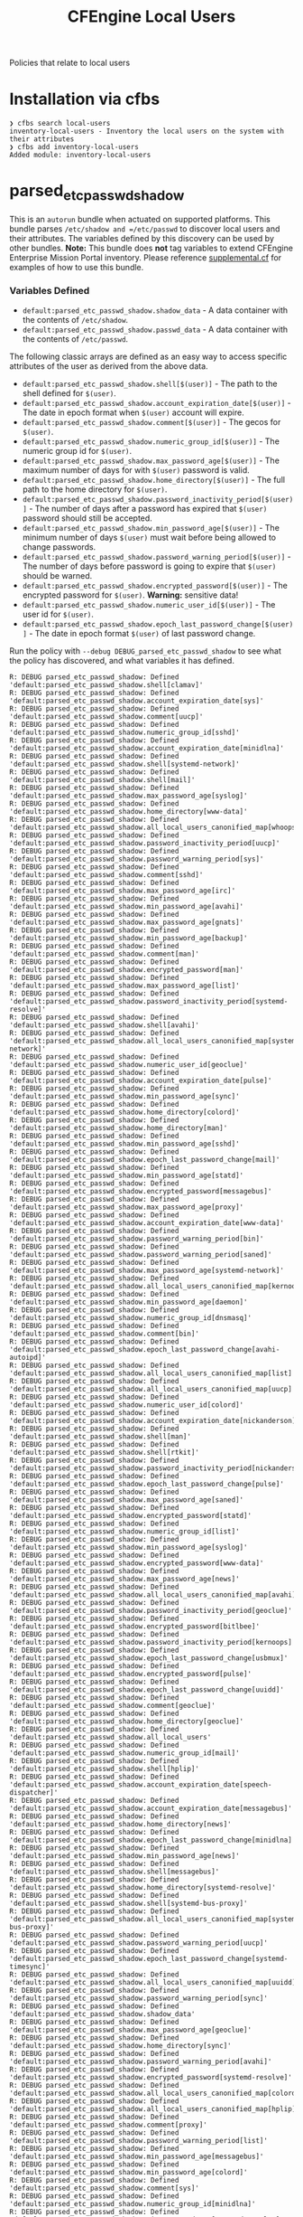 #+TITLE: CFEngine Local Users

Policies that relate to local users

* Installation via cfbs

#+begin_example
  ❯ cfbs search local-users
  inventory-local-users - Inventory the local users on the system with their attributes
  ❯ cfbs add inventory-local-users
  Added module: inventory-local-users
#+end_example


[[file:./media/inventory_passwd_users_all.png]]

* parsed_etc_passwd_shadow

This is an =autorun= bundle when actuated on supported platforms. This bundle
parses =/etc/shadow and =/etc/passwd= to discover local users and their
attributes. The variables defined by this discovery can be used by other
bundles. **Note:** This bundle does **not** tag variables to extend CFEngine
Enterprise Mission Portal inventory. Please reference [[file:./policy/supplemental.cf][supplemental.cf]] for
examples of how to use this bundle.

*** Variables Defined

- =default:parsed_etc_passwd_shadow.shadow_data= - A data container with the contents of =/etc/shadow=.
- =default:parsed_etc_passwd_shadow.passwd_data= - A data container with the contents of =/etc/passwd=.

The following classic arrays are defined as an easy way to access specific
attributes of the user as derived from the above data.

- =default:parsed_etc_passwd_shadow.shell[$(user)]= - The path to the shell defined for =$(user)=.
- =default:parsed_etc_passwd_shadow.account_expiration_date[$(user)]= - The date in epoch format when =$(user)= account will expire.
- =default:parsed_etc_passwd_shadow.comment[$(user)]= - The gecos for =$(user)=.
- =default:parsed_etc_passwd_shadow.numeric_group_id[$(user)]= - The numeric group id for =$(user)=.
- =default:parsed_etc_passwd_shadow.max_password_age[$(user)]= - The maximum number of days for with =$(user)= password is valid.
- =default:parsed_etc_passwd_shadow.home_directory[$(user)]= - The full path to the home directory for =$(user)=.
- =default:parsed_etc_passwd_shadow.password_inactivity_period[$(user)]= - The number of days after a password has expired that =$(user)= password should still be accepted.
- =default:parsed_etc_passwd_shadow.min_password_age[$(user)]= - The minimum number of days =$(user)= must wait before being allowed to change passwords.
- =default:parsed_etc_passwd_shadow.password_warning_period[$(user)]= - The number of days before password is going to expire that =$(user)= should be warned.
- =default:parsed_etc_passwd_shadow.encrypted_password[$(user)]= - The encrypted password for =$(user)=. *Warning:* sensitive data!
- =default:parsed_etc_passwd_shadow.numeric_user_id[$(user)]= - The user id for =$(user)=.
- =default:parsed_etc_passwd_shadow.epoch_last_password_change[$(user)]= - The date in epoch format =$(user)= of last password change.

Run the policy with =--debug DEBUG_parsed_etc_passwd_shadow= to see what
the policy has discovered, and what variables it has defined.

#+BEGIN_EXAMPLE
R: DEBUG parsed_etc_passwd_shadow: Defined 'default:parsed_etc_passwd_shadow.shell[clamav]'
R: DEBUG parsed_etc_passwd_shadow: Defined 'default:parsed_etc_passwd_shadow.account_expiration_date[sys]'
R: DEBUG parsed_etc_passwd_shadow: Defined 'default:parsed_etc_passwd_shadow.comment[uucp]'
R: DEBUG parsed_etc_passwd_shadow: Defined 'default:parsed_etc_passwd_shadow.numeric_group_id[sshd]'
R: DEBUG parsed_etc_passwd_shadow: Defined 'default:parsed_etc_passwd_shadow.account_expiration_date[minidlna]'
R: DEBUG parsed_etc_passwd_shadow: Defined 'default:parsed_etc_passwd_shadow.shell[systemd-network]'
R: DEBUG parsed_etc_passwd_shadow: Defined 'default:parsed_etc_passwd_shadow.shell[mail]'
R: DEBUG parsed_etc_passwd_shadow: Defined 'default:parsed_etc_passwd_shadow.max_password_age[syslog]'
R: DEBUG parsed_etc_passwd_shadow: Defined 'default:parsed_etc_passwd_shadow.home_directory[www-data]'
R: DEBUG parsed_etc_passwd_shadow: Defined 'default:parsed_etc_passwd_shadow.all_local_users_canonified_map[whoopsie]'
R: DEBUG parsed_etc_passwd_shadow: Defined 'default:parsed_etc_passwd_shadow.password_inactivity_period[uucp]'
R: DEBUG parsed_etc_passwd_shadow: Defined 'default:parsed_etc_passwd_shadow.password_warning_period[sys]'
R: DEBUG parsed_etc_passwd_shadow: Defined 'default:parsed_etc_passwd_shadow.comment[sshd]'
R: DEBUG parsed_etc_passwd_shadow: Defined 'default:parsed_etc_passwd_shadow.max_password_age[irc]'
R: DEBUG parsed_etc_passwd_shadow: Defined 'default:parsed_etc_passwd_shadow.min_password_age[avahi]'
R: DEBUG parsed_etc_passwd_shadow: Defined 'default:parsed_etc_passwd_shadow.max_password_age[gnats]'
R: DEBUG parsed_etc_passwd_shadow: Defined 'default:parsed_etc_passwd_shadow.min_password_age[backup]'
R: DEBUG parsed_etc_passwd_shadow: Defined 'default:parsed_etc_passwd_shadow.comment[man]'
R: DEBUG parsed_etc_passwd_shadow: Defined 'default:parsed_etc_passwd_shadow.encrypted_password[man]'
R: DEBUG parsed_etc_passwd_shadow: Defined 'default:parsed_etc_passwd_shadow.max_password_age[list]'
R: DEBUG parsed_etc_passwd_shadow: Defined 'default:parsed_etc_passwd_shadow.password_inactivity_period[systemd-resolve]'
R: DEBUG parsed_etc_passwd_shadow: Defined 'default:parsed_etc_passwd_shadow.shell[avahi]'
R: DEBUG parsed_etc_passwd_shadow: Defined 'default:parsed_etc_passwd_shadow.all_local_users_canonified_map[systemd-network]'
R: DEBUG parsed_etc_passwd_shadow: Defined 'default:parsed_etc_passwd_shadow.numeric_user_id[geoclue]'
R: DEBUG parsed_etc_passwd_shadow: Defined 'default:parsed_etc_passwd_shadow.account_expiration_date[pulse]'
R: DEBUG parsed_etc_passwd_shadow: Defined 'default:parsed_etc_passwd_shadow.min_password_age[sync]'
R: DEBUG parsed_etc_passwd_shadow: Defined 'default:parsed_etc_passwd_shadow.home_directory[colord]'
R: DEBUG parsed_etc_passwd_shadow: Defined 'default:parsed_etc_passwd_shadow.home_directory[man]'
R: DEBUG parsed_etc_passwd_shadow: Defined 'default:parsed_etc_passwd_shadow.min_password_age[sshd]'
R: DEBUG parsed_etc_passwd_shadow: Defined 'default:parsed_etc_passwd_shadow.epoch_last_password_change[mail]'
R: DEBUG parsed_etc_passwd_shadow: Defined 'default:parsed_etc_passwd_shadow.min_password_age[statd]'
R: DEBUG parsed_etc_passwd_shadow: Defined 'default:parsed_etc_passwd_shadow.encrypted_password[messagebus]'
R: DEBUG parsed_etc_passwd_shadow: Defined 'default:parsed_etc_passwd_shadow.max_password_age[proxy]'
R: DEBUG parsed_etc_passwd_shadow: Defined 'default:parsed_etc_passwd_shadow.account_expiration_date[www-data]'
R: DEBUG parsed_etc_passwd_shadow: Defined 'default:parsed_etc_passwd_shadow.password_warning_period[bin]'
R: DEBUG parsed_etc_passwd_shadow: Defined 'default:parsed_etc_passwd_shadow.password_warning_period[saned]'
R: DEBUG parsed_etc_passwd_shadow: Defined 'default:parsed_etc_passwd_shadow.max_password_age[systemd-network]'
R: DEBUG parsed_etc_passwd_shadow: Defined 'default:parsed_etc_passwd_shadow.all_local_users_canonified_map[kernoops]'
R: DEBUG parsed_etc_passwd_shadow: Defined 'default:parsed_etc_passwd_shadow.min_password_age[daemon]'
R: DEBUG parsed_etc_passwd_shadow: Defined 'default:parsed_etc_passwd_shadow.numeric_group_id[dnsmasq]'
R: DEBUG parsed_etc_passwd_shadow: Defined 'default:parsed_etc_passwd_shadow.comment[bin]'
R: DEBUG parsed_etc_passwd_shadow: Defined 'default:parsed_etc_passwd_shadow.epoch_last_password_change[avahi-autoipd]'
R: DEBUG parsed_etc_passwd_shadow: Defined 'default:parsed_etc_passwd_shadow.all_local_users_canonified_map[list]'
R: DEBUG parsed_etc_passwd_shadow: Defined 'default:parsed_etc_passwd_shadow.all_local_users_canonified_map[uucp]'
R: DEBUG parsed_etc_passwd_shadow: Defined 'default:parsed_etc_passwd_shadow.numeric_user_id[colord]'
R: DEBUG parsed_etc_passwd_shadow: Defined 'default:parsed_etc_passwd_shadow.account_expiration_date[nickanderson]'
R: DEBUG parsed_etc_passwd_shadow: Defined 'default:parsed_etc_passwd_shadow.shell[man]'
R: DEBUG parsed_etc_passwd_shadow: Defined 'default:parsed_etc_passwd_shadow.shell[rtkit]'
R: DEBUG parsed_etc_passwd_shadow: Defined 'default:parsed_etc_passwd_shadow.password_inactivity_period[nickanderson]'
R: DEBUG parsed_etc_passwd_shadow: Defined 'default:parsed_etc_passwd_shadow.epoch_last_password_change[pulse]'
R: DEBUG parsed_etc_passwd_shadow: Defined 'default:parsed_etc_passwd_shadow.max_password_age[saned]'
R: DEBUG parsed_etc_passwd_shadow: Defined 'default:parsed_etc_passwd_shadow.encrypted_password[statd]'
R: DEBUG parsed_etc_passwd_shadow: Defined 'default:parsed_etc_passwd_shadow.numeric_group_id[list]'
R: DEBUG parsed_etc_passwd_shadow: Defined 'default:parsed_etc_passwd_shadow.min_password_age[syslog]'
R: DEBUG parsed_etc_passwd_shadow: Defined 'default:parsed_etc_passwd_shadow.encrypted_password[www-data]'
R: DEBUG parsed_etc_passwd_shadow: Defined 'default:parsed_etc_passwd_shadow.max_password_age[news]'
R: DEBUG parsed_etc_passwd_shadow: Defined 'default:parsed_etc_passwd_shadow.all_local_users_canonified_map[avahi]'
R: DEBUG parsed_etc_passwd_shadow: Defined 'default:parsed_etc_passwd_shadow.password_inactivity_period[geoclue]'
R: DEBUG parsed_etc_passwd_shadow: Defined 'default:parsed_etc_passwd_shadow.encrypted_password[bitlbee]'
R: DEBUG parsed_etc_passwd_shadow: Defined 'default:parsed_etc_passwd_shadow.password_inactivity_period[kernoops]'
R: DEBUG parsed_etc_passwd_shadow: Defined 'default:parsed_etc_passwd_shadow.epoch_last_password_change[usbmux]'
R: DEBUG parsed_etc_passwd_shadow: Defined 'default:parsed_etc_passwd_shadow.encrypted_password[pulse]'
R: DEBUG parsed_etc_passwd_shadow: Defined 'default:parsed_etc_passwd_shadow.epoch_last_password_change[uuidd]'
R: DEBUG parsed_etc_passwd_shadow: Defined 'default:parsed_etc_passwd_shadow.comment[geoclue]'
R: DEBUG parsed_etc_passwd_shadow: Defined 'default:parsed_etc_passwd_shadow.home_directory[geoclue]'
R: DEBUG parsed_etc_passwd_shadow: Defined 'default:parsed_etc_passwd_shadow.all_local_users'
R: DEBUG parsed_etc_passwd_shadow: Defined 'default:parsed_etc_passwd_shadow.numeric_group_id[mail]'
R: DEBUG parsed_etc_passwd_shadow: Defined 'default:parsed_etc_passwd_shadow.shell[hplip]'
R: DEBUG parsed_etc_passwd_shadow: Defined 'default:parsed_etc_passwd_shadow.account_expiration_date[speech-dispatcher]'
R: DEBUG parsed_etc_passwd_shadow: Defined 'default:parsed_etc_passwd_shadow.account_expiration_date[messagebus]'
R: DEBUG parsed_etc_passwd_shadow: Defined 'default:parsed_etc_passwd_shadow.home_directory[news]'
R: DEBUG parsed_etc_passwd_shadow: Defined 'default:parsed_etc_passwd_shadow.epoch_last_password_change[minidlna]'
R: DEBUG parsed_etc_passwd_shadow: Defined 'default:parsed_etc_passwd_shadow.min_password_age[news]'
R: DEBUG parsed_etc_passwd_shadow: Defined 'default:parsed_etc_passwd_shadow.shell[messagebus]'
R: DEBUG parsed_etc_passwd_shadow: Defined 'default:parsed_etc_passwd_shadow.home_directory[systemd-resolve]'
R: DEBUG parsed_etc_passwd_shadow: Defined 'default:parsed_etc_passwd_shadow.shell[systemd-bus-proxy]'
R: DEBUG parsed_etc_passwd_shadow: Defined 'default:parsed_etc_passwd_shadow.all_local_users_canonified_map[systemd-bus-proxy]'
R: DEBUG parsed_etc_passwd_shadow: Defined 'default:parsed_etc_passwd_shadow.password_warning_period[uucp]'
R: DEBUG parsed_etc_passwd_shadow: Defined 'default:parsed_etc_passwd_shadow.epoch_last_password_change[systemd-timesync]'
R: DEBUG parsed_etc_passwd_shadow: Defined 'default:parsed_etc_passwd_shadow.all_local_users_canonified_map[uuidd]'
R: DEBUG parsed_etc_passwd_shadow: Defined 'default:parsed_etc_passwd_shadow.password_warning_period[sync]'
R: DEBUG parsed_etc_passwd_shadow: Defined 'default:parsed_etc_passwd_shadow.shadow_data'
R: DEBUG parsed_etc_passwd_shadow: Defined 'default:parsed_etc_passwd_shadow.max_password_age[geoclue]'
R: DEBUG parsed_etc_passwd_shadow: Defined 'default:parsed_etc_passwd_shadow.home_directory[sync]'
R: DEBUG parsed_etc_passwd_shadow: Defined 'default:parsed_etc_passwd_shadow.password_warning_period[avahi]'
R: DEBUG parsed_etc_passwd_shadow: Defined 'default:parsed_etc_passwd_shadow.encrypted_password[systemd-resolve]'
R: DEBUG parsed_etc_passwd_shadow: Defined 'default:parsed_etc_passwd_shadow.all_local_users_canonified_map[colord]'
R: DEBUG parsed_etc_passwd_shadow: Defined 'default:parsed_etc_passwd_shadow.all_local_users_canonified_map[hplip]'
R: DEBUG parsed_etc_passwd_shadow: Defined 'default:parsed_etc_passwd_shadow.comment[proxy]'
R: DEBUG parsed_etc_passwd_shadow: Defined 'default:parsed_etc_passwd_shadow.password_warning_period[list]'
R: DEBUG parsed_etc_passwd_shadow: Defined 'default:parsed_etc_passwd_shadow.min_password_age[messagebus]'
R: DEBUG parsed_etc_passwd_shadow: Defined 'default:parsed_etc_passwd_shadow.min_password_age[colord]'
R: DEBUG parsed_etc_passwd_shadow: Defined 'default:parsed_etc_passwd_shadow.comment[sys]'
R: DEBUG parsed_etc_passwd_shadow: Defined 'default:parsed_etc_passwd_shadow.numeric_group_id[minidlna]'
R: DEBUG parsed_etc_passwd_shadow: Defined 'default:parsed_etc_passwd_shadow.min_password_age[systemd-resolve]'
R: DEBUG parsed_etc_passwd_shadow: Defined 'default:parsed_etc_passwd_shadow.comment[pulse]'
R: DEBUG parsed_etc_passwd_shadow: Defined 'default:parsed_etc_passwd_shadow.all_local_users_str'
R: DEBUG parsed_etc_passwd_shadow: Defined 'default:parsed_etc_passwd_shadow.comment[daemon]'
R: DEBUG parsed_etc_passwd_shadow: Defined 'default:parsed_etc_passwd_shadow.encrypted_password[news]'
R: DEBUG parsed_etc_passwd_shadow: Defined 'default:parsed_etc_passwd_shadow.numeric_user_id[mail]'
R: DEBUG parsed_etc_passwd_shadow: Defined 'default:parsed_etc_passwd_shadow.epoch_last_password_change[root]'
R: DEBUG parsed_etc_passwd_shadow: Defined 'default:parsed_etc_passwd_shadow.comment[avahi]'
R: DEBUG parsed_etc_passwd_shadow: Defined 'default:parsed_etc_passwd_shadow.epoch_last_password_change[dnsmasq]'
R: DEBUG parsed_etc_passwd_shadow: Defined 'default:parsed_etc_passwd_shadow.password_inactivity_period[pulse]'
R: DEBUG parsed_etc_passwd_shadow: Defined 'default:parsed_etc_passwd_shadow.numeric_group_id[systemd-resolve]'
R: DEBUG parsed_etc_passwd_shadow: Defined 'default:parsed_etc_passwd_shadow.numeric_user_id[root]'
R: DEBUG parsed_etc_passwd_shadow: Defined 'default:parsed_etc_passwd_shadow.shell[uuidd]'
R: DEBUG parsed_etc_passwd_shadow: Defined 'default:parsed_etc_passwd_shadow.min_password_age[debian-spamd]'
R: DEBUG parsed_etc_passwd_shadow: Defined 'default:parsed_etc_passwd_shadow.home_directory[saned]'
R: DEBUG parsed_etc_passwd_shadow: Defined 'default:parsed_etc_passwd_shadow.min_password_age[systemd-bus-proxy]'
R: DEBUG parsed_etc_passwd_shadow: Defined 'default:parsed_etc_passwd_shadow.epoch_last_password_change[rtkit]'
R: DEBUG parsed_etc_passwd_shadow: Defined 'default:parsed_etc_passwd_shadow.encrypted_password[sync]'
R: DEBUG parsed_etc_passwd_shadow: Defined 'default:parsed_etc_passwd_shadow.password_inactivity_period[proxy]'
R: DEBUG parsed_etc_passwd_shadow: Defined 'default:parsed_etc_passwd_shadow.password_warning_period[gdm]'
R: DEBUG parsed_etc_passwd_shadow: Defined 'default:parsed_etc_passwd_shadow.password_warning_period[gnats]'
R: DEBUG parsed_etc_passwd_shadow: Defined 'default:parsed_etc_passwd_shadow.password_warning_period[daemon]'
R: DEBUG parsed_etc_passwd_shadow: Defined 'default:parsed_etc_passwd_shadow.all_local_users_canonified_map[sys]'
R: DEBUG parsed_etc_passwd_shadow: Defined 'default:parsed_etc_passwd_shadow.comment[debian-spamd]'
R: DEBUG parsed_etc_passwd_shadow: Defined 'default:parsed_etc_passwd_shadow.epoch_last_password_change[systemd-resolve]'
R: DEBUG parsed_etc_passwd_shadow: Defined 'default:parsed_etc_passwd_shadow.account_expiration_date[kernoops]'
R: DEBUG parsed_etc_passwd_shadow: Defined 'default:parsed_etc_passwd_shadow.account_expiration_date[lp]'
R: DEBUG parsed_etc_passwd_shadow: Defined 'default:parsed_etc_passwd_shadow.comment[usbmux]'
R: DEBUG parsed_etc_passwd_shadow: Defined 'default:parsed_etc_passwd_shadow.numeric_group_id[gnats]'
R: DEBUG parsed_etc_passwd_shadow: Defined 'default:parsed_etc_passwd_shadow.max_password_age[usbmux]'
R: DEBUG parsed_etc_passwd_shadow: Defined 'default:parsed_etc_passwd_shadow.numeric_group_id[uucp]'
R: DEBUG parsed_etc_passwd_shadow: Defined 'default:parsed_etc_passwd_shadow.encrypted_password[daemon]'
R: DEBUG parsed_etc_passwd_shadow: Defined 'default:parsed_etc_passwd_shadow.numeric_user_id[nobody]'
R: DEBUG parsed_etc_passwd_shadow: Defined 'default:parsed_etc_passwd_shadow.epoch_last_password_change[bin]'
R: DEBUG parsed_etc_passwd_shadow: Defined 'default:parsed_etc_passwd_shadow.all_local_users_canonified_map[bin]'
R: DEBUG parsed_etc_passwd_shadow: Defined 'default:parsed_etc_passwd_shadow.numeric_user_id[dnsmasq]'
R: DEBUG parsed_etc_passwd_shadow: Defined 'default:parsed_etc_passwd_shadow.password_warning_period[messagebus]'
R: DEBUG parsed_etc_passwd_shadow: Defined 'default:parsed_etc_passwd_shadow.password_inactivity_period[sys]'
R: DEBUG parsed_etc_passwd_shadow: Defined 'default:parsed_etc_passwd_shadow.shell[daemon]'
R: DEBUG parsed_etc_passwd_shadow: Defined 'default:parsed_etc_passwd_shadow.epoch_last_password_change[irc]'
R: DEBUG parsed_etc_passwd_shadow: Defined 'default:parsed_etc_passwd_shadow.encrypted_password[uuidd]'
R: DEBUG parsed_etc_passwd_shadow: Defined 'default:parsed_etc_passwd_shadow.encrypted_password[avahi-autoipd]'
R: DEBUG parsed_etc_passwd_shadow: Defined 'default:parsed_etc_passwd_shadow.password_warning_period[syslog]'
R: DEBUG parsed_etc_passwd_shadow: Defined 'default:parsed_etc_passwd_shadow.shell[uucp]'
R: DEBUG parsed_etc_passwd_shadow: Defined 'default:parsed_etc_passwd_shadow.account_expiration_date[colord]'
R: DEBUG parsed_etc_passwd_shadow: Defined 'default:parsed_etc_passwd_shadow.shell[systemd-resolve]'
R: DEBUG parsed_etc_passwd_shadow: Defined 'default:parsed_etc_passwd_shadow.epoch_last_password_change[whoopsie]'
R: DEBUG parsed_etc_passwd_shadow: Defined 'default:parsed_etc_passwd_shadow.numeric_group_id[systemd-timesync]'
R: DEBUG parsed_etc_passwd_shadow: Defined 'default:parsed_etc_passwd_shadow.shell[irc]'
R: DEBUG parsed_etc_passwd_shadow: Defined 'default:parsed_etc_passwd_shadow.all_local_users_canonified_map[rtkit]'
R: DEBUG parsed_etc_passwd_shadow: Defined 'default:parsed_etc_passwd_shadow.all_local_users_canonified_map[root]'
R: DEBUG parsed_etc_passwd_shadow: Defined 'default:parsed_etc_passwd_shadow.password_warning_period[usbmux]'
R: DEBUG parsed_etc_passwd_shadow: Defined 'default:parsed_etc_passwd_shadow.all_local_users_canonified_map[geoclue]'
R: DEBUG parsed_etc_passwd_shadow: Defined 'default:parsed_etc_passwd_shadow.shell[colord]'
R: DEBUG parsed_etc_passwd_shadow: Defined 'default:parsed_etc_passwd_shadow.max_password_age[gdm]'
R: DEBUG parsed_etc_passwd_shadow: Defined 'default:parsed_etc_passwd_shadow.all_local_users_canonified_map[backup]'
R: DEBUG parsed_etc_passwd_shadow: Defined 'default:parsed_etc_passwd_shadow.password_warning_period[root]'
R: DEBUG parsed_etc_passwd_shadow: Defined 'default:parsed_etc_passwd_shadow.account_expiration_date[geoclue]'
R: DEBUG parsed_etc_passwd_shadow: Defined 'default:parsed_etc_passwd_shadow.account_expiration_date[whoopsie]'
R: DEBUG parsed_etc_passwd_shadow: Defined 'default:parsed_etc_passwd_shadow.numeric_user_id[minidlna]'
R: DEBUG parsed_etc_passwd_shadow: Defined 'default:parsed_etc_passwd_shadow.shell[www-data]'
R: DEBUG parsed_etc_passwd_shadow: Defined 'default:parsed_etc_passwd_shadow.all_local_users_canonified_map[usbmux]'
R: DEBUG parsed_etc_passwd_shadow: Defined 'default:parsed_etc_passwd_shadow.max_password_age[lightdm]'
R: DEBUG parsed_etc_passwd_shadow: Defined 'default:parsed_etc_passwd_shadow.epoch_last_password_change[bitlbee]'
R: DEBUG parsed_etc_passwd_shadow: Defined 'default:parsed_etc_passwd_shadow.numeric_user_id[list]'
R: DEBUG parsed_etc_passwd_shadow: Defined 'default:parsed_etc_passwd_shadow.password_inactivity_period[whoopsie]'
R: DEBUG parsed_etc_passwd_shadow: Defined 'default:parsed_etc_passwd_shadow.home_directory[nickanderson]'
R: DEBUG parsed_etc_passwd_shadow: Defined 'default:parsed_etc_passwd_shadow.password_inactivity_period[syslog]'
R: DEBUG parsed_etc_passwd_shadow: Defined 'default:parsed_etc_passwd_shadow.shell[saned]'
R: DEBUG parsed_etc_passwd_shadow: Defined 'default:parsed_etc_passwd_shadow.shell[avahi-autoipd]'
R: DEBUG parsed_etc_passwd_shadow: Defined 'default:parsed_etc_passwd_shadow.account_expiration_date[nobody]'
R: DEBUG parsed_etc_passwd_shadow: Defined 'default:parsed_etc_passwd_shadow.password_warning_period[lightdm]'
R: DEBUG parsed_etc_passwd_shadow: Defined 'default:parsed_etc_passwd_shadow.min_password_age[games]'
R: DEBUG parsed_etc_passwd_shadow: Defined 'default:parsed_etc_passwd_shadow.password_warning_period[dnsmasq]'
R: DEBUG parsed_etc_passwd_shadow: Defined 'default:parsed_etc_passwd_shadow.numeric_group_id[uuidd]'
R: DEBUG parsed_etc_passwd_shadow: Defined 'default:parsed_etc_passwd_shadow.home_directory[pulse]'
R: DEBUG parsed_etc_passwd_shadow: Defined 'default:parsed_etc_passwd_shadow.min_password_age[root]'
R: DEBUG parsed_etc_passwd_shadow: Defined 'default:parsed_etc_passwd_shadow.numeric_user_id[gdm]'
R: DEBUG parsed_etc_passwd_shadow: Defined 'default:parsed_etc_passwd_shadow.password_inactivity_period[debian-spamd]'
R: DEBUG parsed_etc_passwd_shadow: Defined 'default:parsed_etc_passwd_shadow.min_password_age[sys]'
R: DEBUG parsed_etc_passwd_shadow: Defined 'default:parsed_etc_passwd_shadow.encrypted_password[lightdm]'
R: DEBUG parsed_etc_passwd_shadow: Defined 'default:parsed_etc_passwd_shadow.numeric_user_id[uuidd]'
R: DEBUG parsed_etc_passwd_shadow: Defined 'default:parsed_etc_passwd_shadow.numeric_user_id[uucp]'
R: DEBUG parsed_etc_passwd_shadow: Defined 'default:parsed_etc_passwd_shadow.password_inactivity_period[bitlbee]'
R: DEBUG parsed_etc_passwd_shadow: Defined 'default:parsed_etc_passwd_shadow.account_expiration_date[systemd-resolve]'
R: DEBUG parsed_etc_passwd_shadow: Defined 'default:parsed_etc_passwd_shadow.shell[gnats]'
R: DEBUG parsed_etc_passwd_shadow: Defined 'default:parsed_etc_passwd_shadow.shell[sync]'
R: DEBUG parsed_etc_passwd_shadow: Defined 'default:parsed_etc_passwd_shadow.shell[games]'
R: DEBUG parsed_etc_passwd_shadow: Defined 'default:parsed_etc_passwd_shadow.comment[games]'
R: DEBUG parsed_etc_passwd_shadow: Defined 'default:parsed_etc_passwd_shadow.shell[lightdm]'
R: DEBUG parsed_etc_passwd_shadow: Defined 'default:parsed_etc_passwd_shadow.home_directory[sshd]'
R: DEBUG parsed_etc_passwd_shadow: Defined 'default:parsed_etc_passwd_shadow.password_warning_period[irc]'
R: DEBUG parsed_etc_passwd_shadow: Defined 'default:parsed_etc_passwd_shadow.max_password_age[sync]'
R: DEBUG parsed_etc_passwd_shadow: Defined 'default:parsed_etc_passwd_shadow.numeric_group_id[whoopsie]'
R: DEBUG parsed_etc_passwd_shadow: Defined 'default:parsed_etc_passwd_shadow.account_expiration_date[statd]'
R: DEBUG parsed_etc_passwd_shadow: Defined 'default:parsed_etc_passwd_shadow.numeric_user_id[pulse]'
R: DEBUG parsed_etc_passwd_shadow: Defined 'default:parsed_etc_passwd_shadow.comment[messagebus]'
R: DEBUG parsed_etc_passwd_shadow: Defined 'default:parsed_etc_passwd_shadow.max_password_age[uuidd]'
R: DEBUG parsed_etc_passwd_shadow: Defined 'default:parsed_etc_passwd_shadow.comment[gdm]'
R: DEBUG parsed_etc_passwd_shadow: Defined 'default:parsed_etc_passwd_shadow.all_local_users_canonified_map[lightdm]'
R: DEBUG parsed_etc_passwd_shadow: Defined 'default:parsed_etc_passwd_shadow.epoch_last_password_change[syslog]'
R: DEBUG parsed_etc_passwd_shadow: Defined 'default:parsed_etc_passwd_shadow.epoch_last_password_change[sys]'
R: DEBUG parsed_etc_passwd_shadow: Defined 'default:parsed_etc_passwd_shadow.comment[mail]'
R: DEBUG parsed_etc_passwd_shadow: Defined 'default:parsed_etc_passwd_shadow.home_directory[systemd-timesync]'
R: DEBUG parsed_etc_passwd_shadow: Defined 'default:parsed_etc_passwd_shadow.shell[nickanderson]'
R: DEBUG parsed_etc_passwd_shadow: Defined 'default:parsed_etc_passwd_shadow.all_local_users_canonified_map[man]'
R: DEBUG parsed_etc_passwd_shadow: Defined 'default:parsed_etc_passwd_shadow.encrypted_password[uucp]'
R: DEBUG parsed_etc_passwd_shadow: Defined 'default:parsed_etc_passwd_shadow.min_password_age[rtkit]'
R: DEBUG parsed_etc_passwd_shadow: Defined 'default:parsed_etc_passwd_shadow.encrypted_password[games]'
R: DEBUG parsed_etc_passwd_shadow: Defined 'default:parsed_etc_passwd_shadow.password_warning_period[rtkit]'
R: DEBUG parsed_etc_passwd_shadow: Defined 'default:parsed_etc_passwd_shadow.numeric_group_id[www-data]'
R: DEBUG parsed_etc_passwd_shadow: Defined 'default:parsed_etc_passwd_shadow.min_password_age[avahi-autoipd]'
R: DEBUG parsed_etc_passwd_shadow: Defined 'default:parsed_etc_passwd_shadow.comment[lp]'
R: DEBUG parsed_etc_passwd_shadow: Defined 'default:parsed_etc_passwd_shadow.encrypted_password[usbmux]'
R: DEBUG parsed_etc_passwd_shadow: Defined 'default:parsed_etc_passwd_shadow.numeric_group_id[nickanderson]'
R: DEBUG parsed_etc_passwd_shadow: Defined 'default:parsed_etc_passwd_shadow.account_expiration_date[systemd-timesync]'
R: DEBUG parsed_etc_passwd_shadow: Defined 'default:parsed_etc_passwd_shadow.account_expiration_date[list]'
R: DEBUG parsed_etc_passwd_shadow: Defined 'default:parsed_etc_passwd_shadow.numeric_group_id[usbmux]'
R: DEBUG parsed_etc_passwd_shadow: Defined 'default:parsed_etc_passwd_shadow.epoch_last_password_change[list]'
R: DEBUG parsed_etc_passwd_shadow: Defined 'default:parsed_etc_passwd_shadow.epoch_last_password_change[backup]'
R: DEBUG parsed_etc_passwd_shadow: Defined 'default:parsed_etc_passwd_shadow.all_local_users_canonified_map[irc]'
R: DEBUG parsed_etc_passwd_shadow: Defined 'default:parsed_etc_passwd_shadow.comment[avahi-autoipd]'
R: DEBUG parsed_etc_passwd_shadow: Defined 'default:parsed_etc_passwd_shadow.account_expiration_date[lightdm]'
R: DEBUG parsed_etc_passwd_shadow: Defined 'default:parsed_etc_passwd_shadow.min_password_age[whoopsie]'
R: DEBUG parsed_etc_passwd_shadow: Defined 'default:parsed_etc_passwd_shadow.password_inactivity_period[backup]'
R: DEBUG parsed_etc_passwd_shadow: Defined 'default:parsed_etc_passwd_shadow.all_local_users_canonified_map[saned]'
R: DEBUG parsed_etc_passwd_shadow: Defined 'default:parsed_etc_passwd_shadow.max_password_age[nobody]'
R: DEBUG parsed_etc_passwd_shadow: Defined 'default:parsed_etc_passwd_shadow.numeric_user_id[bitlbee]'
R: DEBUG parsed_etc_passwd_shadow: Defined 'default:parsed_etc_passwd_shadow.epoch_last_password_change[debian-spamd]'
R: DEBUG parsed_etc_passwd_shadow: Defined 'default:parsed_etc_passwd_shadow.numeric_group_id[sync]'
R: DEBUG parsed_etc_passwd_shadow: Defined 'default:parsed_etc_passwd_shadow.encrypted_password[systemd-network]'
R: DEBUG parsed_etc_passwd_shadow: Defined 'default:parsed_etc_passwd_shadow.max_password_age[pulse]'
R: DEBUG parsed_etc_passwd_shadow: Defined 'default:parsed_etc_passwd_shadow.numeric_user_id[rtkit]'
R: DEBUG parsed_etc_passwd_shadow: Defined 'default:parsed_etc_passwd_shadow.account_expiration_date[uucp]'
R: DEBUG parsed_etc_passwd_shadow: Defined 'default:parsed_etc_passwd_shadow.encrypted_password[backup]'
R: DEBUG parsed_etc_passwd_shadow: Defined 'default:parsed_etc_passwd_shadow.min_password_age[list]'
R: DEBUG parsed_etc_passwd_shadow: Defined 'default:parsed_etc_passwd_shadow.home_directory[gnats]'
R: DEBUG parsed_etc_passwd_shadow: Defined 'default:parsed_etc_passwd_shadow.numeric_group_id[systemd-network]'
R: DEBUG parsed_etc_passwd_shadow: Defined 'default:parsed_etc_passwd_shadow.numeric_user_id[saned]'
R: DEBUG parsed_etc_passwd_shadow: Defined 'default:parsed_etc_passwd_shadow.min_password_age[lp]'
R: DEBUG parsed_etc_passwd_shadow: Defined 'default:parsed_etc_passwd_shadow.account_expiration_date[bin]'
R: DEBUG parsed_etc_passwd_shadow: Defined 'default:parsed_etc_passwd_shadow.shell[proxy]'
R: DEBUG parsed_etc_passwd_shadow: Defined 'default:parsed_etc_passwd_shadow.password_inactivity_period[rtkit]'
R: DEBUG parsed_etc_passwd_shadow: Defined 'default:parsed_etc_passwd_shadow.home_directory[usbmux]'
R: DEBUG parsed_etc_passwd_shadow: Defined 'default:parsed_etc_passwd_shadow.password_inactivity_period[uuidd]'
R: DEBUG parsed_etc_passwd_shadow: Defined 'default:parsed_etc_passwd_shadow.account_expiration_date[gnats]'
R: DEBUG parsed_etc_passwd_shadow: Defined 'default:parsed_etc_passwd_shadow.passwd_file'
R: DEBUG parsed_etc_passwd_shadow: Defined 'default:parsed_etc_passwd_shadow.numeric_user_id[games]'
R: DEBUG parsed_etc_passwd_shadow: Defined 'default:parsed_etc_passwd_shadow.password_inactivity_period[colord]'
R: DEBUG parsed_etc_passwd_shadow: Defined 'default:parsed_etc_passwd_shadow.epoch_last_password_change[lp]'
R: DEBUG parsed_etc_passwd_shadow: Defined 'default:parsed_etc_passwd_shadow.password_inactivity_period[irc]'
R: DEBUG parsed_etc_passwd_shadow: Defined 'default:parsed_etc_passwd_shadow.shell[bin]'
R: DEBUG parsed_etc_passwd_shadow: Defined 'default:parsed_etc_passwd_shadow.encrypted_password[debian-spamd]'
R: DEBUG parsed_etc_passwd_shadow: Defined 'default:parsed_etc_passwd_shadow.home_directory[whoopsie]'
R: DEBUG parsed_etc_passwd_shadow: Defined 'default:parsed_etc_passwd_shadow.password_inactivity_period[dnsmasq]'
R: DEBUG parsed_etc_passwd_shadow: Defined 'default:parsed_etc_passwd_shadow.password_inactivity_period[lightdm]'
R: DEBUG parsed_etc_passwd_shadow: Defined 'default:parsed_etc_passwd_shadow.epoch_last_password_change[speech-dispatcher]'
R: DEBUG parsed_etc_passwd_shadow: Defined 'default:parsed_etc_passwd_shadow.encrypted_password[mail]'
R: DEBUG parsed_etc_passwd_shadow: Defined 'default:parsed_etc_passwd_shadow.account_expiration_date[systemd-bus-proxy]'
R: DEBUG parsed_etc_passwd_shadow: Defined 'default:parsed_etc_passwd_shadow.shell[geoclue]'
R: DEBUG parsed_etc_passwd_shadow: Defined 'default:parsed_etc_passwd_shadow.numeric_user_id[systemd-resolve]'
R: DEBUG parsed_etc_passwd_shadow: Defined 'default:parsed_etc_passwd_shadow.password_warning_period[bitlbee]'
R: DEBUG parsed_etc_passwd_shadow: Defined 'default:parsed_etc_passwd_shadow.password_inactivity_period[www-data]'
R: DEBUG parsed_etc_passwd_shadow: Defined 'default:parsed_etc_passwd_shadow.shadow_file'
R: DEBUG parsed_etc_passwd_shadow: Defined 'default:parsed_etc_passwd_shadow.min_password_age[kernoops]'
R: DEBUG parsed_etc_passwd_shadow: Defined 'default:parsed_etc_passwd_shadow.numeric_group_id[daemon]'
R: DEBUG parsed_etc_passwd_shadow: Defined 'default:parsed_etc_passwd_shadow.encrypted_password[bin]'
R: DEBUG parsed_etc_passwd_shadow: Defined 'default:parsed_etc_passwd_shadow.password_inactivity_period[systemd-timesync]'
R: DEBUG parsed_etc_passwd_shadow: Defined 'default:parsed_etc_passwd_shadow.all_local_users_canonified_map[avahi-autoipd]'
R: DEBUG parsed_etc_passwd_shadow: Defined 'default:parsed_etc_passwd_shadow.shell[whoopsie]'
R: DEBUG parsed_etc_passwd_shadow: Defined 'default:parsed_etc_passwd_shadow.encrypted_password[list]'
R: DEBUG parsed_etc_passwd_shadow: Defined 'default:parsed_etc_passwd_shadow.epoch_last_password_change[clamav]'
R: DEBUG parsed_etc_passwd_shadow: Defined 'default:parsed_etc_passwd_shadow.home_directory[backup]'
R: DEBUG parsed_etc_passwd_shadow: Defined 'default:parsed_etc_passwd_shadow.password_warning_period[debian-spamd]'
R: DEBUG parsed_etc_passwd_shadow: Defined 'default:parsed_etc_passwd_shadow.epoch_last_password_change[gnats]'
R: DEBUG parsed_etc_passwd_shadow: Defined 'default:parsed_etc_passwd_shadow._myvars'
R: DEBUG parsed_etc_passwd_shadow: Defined 'default:parsed_etc_passwd_shadow.min_password_age[gdm]'
R: DEBUG parsed_etc_passwd_shadow: Defined 'default:parsed_etc_passwd_shadow.numeric_group_id[avahi-autoipd]'
R: DEBUG parsed_etc_passwd_shadow: Defined 'default:parsed_etc_passwd_shadow.home_directory[speech-dispatcher]'
R: DEBUG parsed_etc_passwd_shadow: Defined 'default:parsed_etc_passwd_shadow.numeric_group_id[man]'
R: DEBUG parsed_etc_passwd_shadow: Defined 'default:parsed_etc_passwd_shadow.epoch_last_password_change[systemd-bus-proxy]'
R: DEBUG parsed_etc_passwd_shadow: Defined 'default:parsed_etc_passwd_shadow.min_password_age[saned]'
R: DEBUG parsed_etc_passwd_shadow: Defined 'default:parsed_etc_passwd_shadow.password_inactivity_period[sshd]'
R: DEBUG parsed_etc_passwd_shadow: Defined 'default:parsed_etc_passwd_shadow.password_inactivity_period[saned]'
R: DEBUG parsed_etc_passwd_shadow: Defined 'default:parsed_etc_passwd_shadow.encrypted_password[sys]'
R: DEBUG parsed_etc_passwd_shadow: Defined 'default:parsed_etc_passwd_shadow.home_directory[list]'
R: DEBUG parsed_etc_passwd_shadow: Defined 'default:parsed_etc_passwd_shadow.home_directory[statd]'
R: DEBUG parsed_etc_passwd_shadow: Defined 'default:parsed_etc_passwd_shadow.all_local_users_canonified_map[mail]'
R: DEBUG parsed_etc_passwd_shadow: Defined 'default:parsed_etc_passwd_shadow.shell[lp]'
R: DEBUG parsed_etc_passwd_shadow: Defined 'default:parsed_etc_passwd_shadow.max_password_age[bitlbee]'
R: DEBUG parsed_etc_passwd_shadow: Defined 'default:parsed_etc_passwd_shadow.all_local_users_canonified_map[nickanderson]'
R: DEBUG parsed_etc_passwd_shadow: Defined 'default:parsed_etc_passwd_shadow.password_inactivity_period[man]'
R: DEBUG parsed_etc_passwd_shadow: Defined 'default:parsed_etc_passwd_shadow.encrypted_password[nobody]'
R: DEBUG parsed_etc_passwd_shadow: Defined 'default:parsed_etc_passwd_shadow.numeric_group_id[kernoops]'
R: DEBUG parsed_etc_passwd_shadow: Defined 'default:parsed_etc_passwd_shadow.epoch_last_password_change[nickanderson]'
R: DEBUG parsed_etc_passwd_shadow: Defined 'default:parsed_etc_passwd_shadow.all_local_users_canonified_map[gdm]'
R: DEBUG parsed_etc_passwd_shadow: Defined 'default:parsed_etc_passwd_shadow.numeric_group_id[geoclue]'
R: DEBUG parsed_etc_passwd_shadow: Defined 'default:parsed_etc_passwd_shadow.max_password_age[nickanderson]'
R: DEBUG parsed_etc_passwd_shadow: Defined 'default:parsed_etc_passwd_shadow.max_password_age[statd]'
R: DEBUG parsed_etc_passwd_shadow: Defined 'default:parsed_etc_passwd_shadow.password_inactivity_period[lp]'
R: DEBUG parsed_etc_passwd_shadow: Defined 'default:parsed_etc_passwd_shadow.numeric_user_id[sys]'
R: DEBUG parsed_etc_passwd_shadow: Defined 'default:parsed_etc_passwd_shadow.max_password_age[sys]'
R: DEBUG parsed_etc_passwd_shadow: Defined 'default:parsed_etc_passwd_shadow.max_password_age[daemon]'
R: DEBUG parsed_etc_passwd_shadow: Defined 'default:parsed_etc_passwd_shadow.account_expiration_date[games]'
R: DEBUG parsed_etc_passwd_shadow: Defined 'default:parsed_etc_passwd_shadow.comment[statd]'
R: DEBUG parsed_etc_passwd_shadow: Defined 'default:parsed_etc_passwd_shadow.epoch_last_password_change[lightdm]'
R: DEBUG parsed_etc_passwd_shadow: Defined 'default:parsed_etc_passwd_shadow.epoch_last_password_change[uucp]'
R: DEBUG parsed_etc_passwd_shadow: Defined 'default:parsed_etc_passwd_shadow.shell[syslog]'
R: DEBUG parsed_etc_passwd_shadow: Defined 'default:parsed_etc_passwd_shadow.numeric_group_id[syslog]'
R: DEBUG parsed_etc_passwd_shadow: Defined 'default:parsed_etc_passwd_shadow.account_expiration_date[sshd]'
R: DEBUG parsed_etc_passwd_shadow: Defined 'default:parsed_etc_passwd_shadow.min_password_age[dnsmasq]'
R: DEBUG parsed_etc_passwd_shadow: Defined 'default:parsed_etc_passwd_shadow.all_local_users_canonified_map[proxy]'
R: DEBUG parsed_etc_passwd_shadow: Defined 'default:parsed_etc_passwd_shadow.password_inactivity_period[news]'
R: DEBUG parsed_etc_passwd_shadow: Defined 'default:parsed_etc_passwd_shadow.epoch_last_password_change[hplip]'
R: DEBUG parsed_etc_passwd_shadow: Defined 'default:parsed_etc_passwd_shadow.min_password_age[pulse]'
R: DEBUG parsed_etc_passwd_shadow: Defined 'default:parsed_etc_passwd_shadow.numeric_user_id[statd]'
R: DEBUG parsed_etc_passwd_shadow: Defined 'default:parsed_etc_passwd_shadow.max_password_age[man]'
R: DEBUG parsed_etc_passwd_shadow: Defined 'default:parsed_etc_passwd_shadow.password_warning_period[systemd-bus-proxy]'
R: DEBUG parsed_etc_passwd_shadow: Defined 'default:parsed_etc_passwd_shadow.account_expiration_date[clamav]'
R: DEBUG parsed_etc_passwd_shadow: Defined 'default:parsed_etc_passwd_shadow.numeric_group_id[avahi]'
R: DEBUG parsed_etc_passwd_shadow: Defined 'default:parsed_etc_passwd_shadow.numeric_user_id[backup]'
R: DEBUG parsed_etc_passwd_shadow: Defined 'default:parsed_etc_passwd_shadow.encrypted_password[colord]'
R: DEBUG parsed_etc_passwd_shadow: Defined 'default:parsed_etc_passwd_shadow.comment[gnats]'
R: DEBUG parsed_etc_passwd_shadow: Defined 'default:parsed_etc_passwd_shadow.comment[systemd-network]'
R: DEBUG parsed_etc_passwd_shadow: Defined 'default:parsed_etc_passwd_shadow.account_expiration_date[debian-spamd]'
R: DEBUG parsed_etc_passwd_shadow: Defined 'default:parsed_etc_passwd_shadow.encrypted_password[syslog]'
R: DEBUG parsed_etc_passwd_shadow: Defined 'default:parsed_etc_passwd_shadow.password_inactivity_period[systemd-network]'
R: DEBUG parsed_etc_passwd_shadow: Defined 'default:parsed_etc_passwd_shadow.password_warning_period[colord]'
R: DEBUG parsed_etc_passwd_shadow: Defined 'default:parsed_etc_passwd_shadow.password_warning_period[games]'
R: DEBUG parsed_etc_passwd_shadow: Defined 'default:parsed_etc_passwd_shadow.password_warning_period[man]'
R: DEBUG parsed_etc_passwd_shadow: Defined 'default:parsed_etc_passwd_shadow.account_expiration_date[dnsmasq]'
R: DEBUG parsed_etc_passwd_shadow: Defined 'default:parsed_etc_passwd_shadow.epoch_last_password_change[man]'
R: DEBUG parsed_etc_passwd_shadow: Defined 'default:parsed_etc_passwd_shadow.all_local_users_canonified_map[clamav]'
R: DEBUG parsed_etc_passwd_shadow: Defined 'default:parsed_etc_passwd_shadow.all_local_users_canonified_map[nobody]'
R: DEBUG parsed_etc_passwd_shadow: Defined 'default:parsed_etc_passwd_shadow.min_password_age[irc]'
R: DEBUG parsed_etc_passwd_shadow: Defined 'default:parsed_etc_passwd_shadow.min_password_age[usbmux]'
R: DEBUG parsed_etc_passwd_shadow: Defined 'default:parsed_etc_passwd_shadow.password_inactivity_period[speech-dispatcher]'
R: DEBUG parsed_etc_passwd_shadow: Defined 'default:parsed_etc_passwd_shadow.account_expiration_date[uuidd]'
R: DEBUG parsed_etc_passwd_shadow: Defined 'default:parsed_etc_passwd_shadow.comment[kernoops]'
R: DEBUG parsed_etc_passwd_shadow: Defined 'default:parsed_etc_passwd_shadow.password_warning_period[www-data]'
R: DEBUG parsed_etc_passwd_shadow: Defined 'default:parsed_etc_passwd_shadow.max_password_age[uucp]'
R: DEBUG parsed_etc_passwd_shadow: Defined 'default:parsed_etc_passwd_shadow.numeric_user_id[systemd-timesync]'
R: DEBUG parsed_etc_passwd_shadow: Defined 'default:parsed_etc_passwd_shadow.max_password_age[avahi]'
R: DEBUG parsed_etc_passwd_shadow: Defined 'default:parsed_etc_passwd_shadow.numeric_user_id[gnats]'
R: DEBUG parsed_etc_passwd_shadow: Defined 'default:parsed_etc_passwd_shadow.account_expiration_date[saned]'
R: DEBUG parsed_etc_passwd_shadow: Defined 'default:parsed_etc_passwd_shadow.numeric_user_id[debian-spamd]'
R: DEBUG parsed_etc_passwd_shadow: Defined 'default:parsed_etc_passwd_shadow.shell[list]'
R: DEBUG parsed_etc_passwd_shadow: Defined 'default:parsed_etc_passwd_shadow.account_expiration_date[daemon]'
R: DEBUG parsed_etc_passwd_shadow: Defined 'default:parsed_etc_passwd_shadow.comment[clamav]'
R: DEBUG parsed_etc_passwd_shadow: Defined 'default:parsed_etc_passwd_shadow.encrypted_password[irc]'
R: DEBUG parsed_etc_passwd_shadow: Defined 'default:parsed_etc_passwd_shadow.this#namespace'
R: DEBUG parsed_etc_passwd_shadow: Defined 'default:parsed_etc_passwd_shadow.numeric_user_id[hplip]'
R: DEBUG parsed_etc_passwd_shadow: Defined 'default:parsed_etc_passwd_shadow.password_warning_period[proxy]'
R: DEBUG parsed_etc_passwd_shadow: Defined 'default:parsed_etc_passwd_shadow.password_warning_period[clamav]'
R: DEBUG parsed_etc_passwd_shadow: Defined 'default:parsed_etc_passwd_shadow.encrypted_password[proxy]'
R: DEBUG parsed_etc_passwd_shadow: Defined 'default:parsed_etc_passwd_shadow.epoch_last_password_change[games]'
R: DEBUG parsed_etc_passwd_shadow: Defined 'default:parsed_etc_passwd_shadow.numeric_user_id[daemon]'
R: DEBUG parsed_etc_passwd_shadow: Defined 'default:parsed_etc_passwd_shadow.numeric_group_id[statd]'
R: DEBUG parsed_etc_passwd_shadow: Defined 'default:parsed_etc_passwd_shadow.all_local_users_canonified_map[statd]'
R: DEBUG parsed_etc_passwd_shadow: Defined 'default:parsed_etc_passwd_shadow.numeric_group_id[lightdm]'
R: DEBUG parsed_etc_passwd_shadow: Defined 'default:parsed_etc_passwd_shadow.comment[whoopsie]'
R: DEBUG parsed_etc_passwd_shadow: Defined 'default:parsed_etc_passwd_shadow.comment[lightdm]'
R: DEBUG parsed_etc_passwd_shadow: Defined 'default:parsed_etc_passwd_shadow.account_expiration_date[backup]'
R: DEBUG parsed_etc_passwd_shadow: Defined 'default:parsed_etc_passwd_shadow.epoch_last_password_change[sync]'
R: DEBUG parsed_etc_passwd_shadow: Defined 'default:parsed_etc_passwd_shadow.comment[minidlna]'
R: DEBUG parsed_etc_passwd_shadow: Defined 'default:parsed_etc_passwd_shadow.password_warning_period[uuidd]'
R: DEBUG parsed_etc_passwd_shadow: Defined 'default:parsed_etc_passwd_shadow.epoch_last_password_change[kernoops]'
R: DEBUG parsed_etc_passwd_shadow: Defined 'default:parsed_etc_passwd_shadow.numeric_user_id[lp]'
R: DEBUG parsed_etc_passwd_shadow: Defined 'default:parsed_etc_passwd_shadow.numeric_user_id[speech-dispatcher]'
R: DEBUG parsed_etc_passwd_shadow: Defined 'default:parsed_etc_passwd_shadow.password_warning_period[geoclue]'
R: DEBUG parsed_etc_passwd_shadow: Defined 'default:parsed_etc_passwd_shadow.min_password_age[nickanderson]'
R: DEBUG parsed_etc_passwd_shadow: Defined 'default:parsed_etc_passwd_shadow.password_inactivity_period[avahi-autoipd]'
R: DEBUG parsed_etc_passwd_shadow: Defined 'default:parsed_etc_passwd_shadow.max_password_age[sshd]'
R: DEBUG parsed_etc_passwd_shadow: Defined 'default:parsed_etc_passwd_shadow.encrypted_password[clamav]'
R: DEBUG parsed_etc_passwd_shadow: Defined 'default:parsed_etc_passwd_shadow.numeric_group_id[debian-spamd]'
R: DEBUG parsed_etc_passwd_shadow: Defined 'default:parsed_etc_passwd_shadow.max_password_age[systemd-bus-proxy]'
R: DEBUG parsed_etc_passwd_shadow: Defined 'default:parsed_etc_passwd_shadow.numeric_user_id[syslog]'
R: DEBUG parsed_etc_passwd_shadow: Defined 'default:parsed_etc_passwd_shadow.min_password_age[mail]'
R: DEBUG parsed_etc_passwd_shadow: Defined 'default:parsed_etc_passwd_shadow.home_directory[gdm]'
R: DEBUG parsed_etc_passwd_shadow: Defined 'default:parsed_etc_passwd_shadow.account_expiration_date[man]'
R: DEBUG parsed_etc_passwd_shadow: Defined 'default:parsed_etc_passwd_shadow.home_directory[hplip]'
R: DEBUG parsed_etc_passwd_shadow: Defined 'default:parsed_etc_passwd_shadow.password_inactivity_period[mail]'
R: DEBUG parsed_etc_passwd_shadow: Defined 'default:parsed_etc_passwd_shadow.numeric_user_id[clamav]'
R: DEBUG parsed_etc_passwd_shadow: Defined 'default:parsed_etc_passwd_shadow.encrypted_password[speech-dispatcher]'
R: DEBUG parsed_etc_passwd_shadow: Defined 'default:parsed_etc_passwd_shadow.home_directory[systemd-bus-proxy]'
R: DEBUG parsed_etc_passwd_shadow: Defined 'default:parsed_etc_passwd_shadow.password_warning_period[minidlna]'
R: DEBUG parsed_etc_passwd_shadow: Defined 'default:parsed_etc_passwd_shadow.account_expiration_date[bitlbee]'
R: DEBUG parsed_etc_passwd_shadow: Defined 'default:parsed_etc_passwd_shadow.encrypted_password[dnsmasq]'
R: DEBUG parsed_etc_passwd_shadow: Defined 'default:parsed_etc_passwd_shadow.home_directory[root]'
R: DEBUG parsed_etc_passwd_shadow: Defined 'default:parsed_etc_passwd_shadow.max_password_age[speech-dispatcher]'
R: DEBUG parsed_etc_passwd_shadow: Defined 'default:parsed_etc_passwd_shadow.encrypted_password[kernoops]'
R: DEBUG parsed_etc_passwd_shadow: Defined 'default:parsed_etc_passwd_shadow.min_password_age[clamav]'
R: DEBUG parsed_etc_passwd_shadow: Defined 'default:parsed_etc_passwd_shadow.password_warning_period[pulse]'
R: DEBUG parsed_etc_passwd_shadow: Defined 'default:parsed_etc_passwd_shadow.shell[sshd]'
R: DEBUG parsed_etc_passwd_shadow: Defined 'default:parsed_etc_passwd_shadow.min_password_age[man]'
R: DEBUG parsed_etc_passwd_shadow: Defined 'default:parsed_etc_passwd_shadow.encrypted_password[systemd-timesync]'
R: DEBUG parsed_etc_passwd_shadow: Defined 'default:parsed_etc_passwd_shadow.password_inactivity_period[bin]'
R: DEBUG parsed_etc_passwd_shadow: Defined 'default:parsed_etc_passwd_shadow.numeric_user_id[whoopsie]'
R: DEBUG parsed_etc_passwd_shadow: Defined 'default:parsed_etc_passwd_shadow.numeric_user_id[usbmux]'
R: DEBUG parsed_etc_passwd_shadow: Defined 'default:parsed_etc_passwd_shadow.comment[dnsmasq]'
R: DEBUG parsed_etc_passwd_shadow: Defined 'default:parsed_etc_passwd_shadow.home_directory[daemon]'
R: DEBUG parsed_etc_passwd_shadow: Defined 'default:parsed_etc_passwd_shadow.account_expiration_date[hplip]'
R: DEBUG parsed_etc_passwd_shadow: Defined 'default:parsed_etc_passwd_shadow.encrypted_password[hplip]'
R: DEBUG parsed_etc_passwd_shadow: Defined 'default:parsed_etc_passwd_shadow.comment[backup]'
R: DEBUG parsed_etc_passwd_shadow: Defined 'default:parsed_etc_passwd_shadow.encrypted_password[lp]'
R: DEBUG parsed_etc_passwd_shadow: Defined 'default:parsed_etc_passwd_shadow.all_local_users_canonified_map[www-data]'
R: DEBUG parsed_etc_passwd_shadow: Defined 'default:parsed_etc_passwd_shadow.comment[nickanderson]'
R: DEBUG parsed_etc_passwd_shadow: Defined 'default:parsed_etc_passwd_shadow.password_warning_period[systemd-network]'
R: DEBUG parsed_etc_passwd_shadow: Defined 'default:parsed_etc_passwd_shadow.password_inactivity_period[clamav]'
R: DEBUG parsed_etc_passwd_shadow: Defined 'default:parsed_etc_passwd_shadow.numeric_group_id[sys]'
R: DEBUG parsed_etc_passwd_shadow: Defined 'default:parsed_etc_passwd_shadow.epoch_last_password_change[colord]'
R: DEBUG parsed_etc_passwd_shadow: Defined 'default:parsed_etc_passwd_shadow.numeric_group_id[gdm]'
R: DEBUG parsed_etc_passwd_shadow: Defined 'default:parsed_etc_passwd_shadow.min_password_age[bin]'
R: DEBUG parsed_etc_passwd_shadow: Defined 'default:parsed_etc_passwd_shadow.numeric_group_id[systemd-bus-proxy]'
R: DEBUG parsed_etc_passwd_shadow: Defined 'default:parsed_etc_passwd_shadow.numeric_group_id[irc]'
R: DEBUG parsed_etc_passwd_shadow: Defined 'default:parsed_etc_passwd_shadow.home_directory[lp]'
R: DEBUG parsed_etc_passwd_shadow: Defined 'default:parsed_etc_passwd_shadow.max_password_age[messagebus]'
R: DEBUG parsed_etc_passwd_shadow: Defined 'default:parsed_etc_passwd_shadow.password_inactivity_period[games]'
R: DEBUG parsed_etc_passwd_shadow: Defined 'default:parsed_etc_passwd_shadow.encrypted_password[geoclue]'
R: DEBUG parsed_etc_passwd_shadow: Defined 'default:parsed_etc_passwd_shadow.numeric_group_id[backup]'
R: DEBUG parsed_etc_passwd_shadow: Defined 'default:parsed_etc_passwd_shadow.numeric_group_id[root]'
R: DEBUG parsed_etc_passwd_shadow: Defined 'default:parsed_etc_passwd_shadow.home_directory[debian-spamd]'
R: DEBUG parsed_etc_passwd_shadow: Defined 'default:parsed_etc_passwd_shadow.comment[speech-dispatcher]'
R: DEBUG parsed_etc_passwd_shadow: Defined 'default:parsed_etc_passwd_shadow.password_inactivity_period[daemon]'
R: DEBUG parsed_etc_passwd_shadow: Defined 'default:parsed_etc_passwd_shadow.password_warning_period[lp]'
R: DEBUG parsed_etc_passwd_shadow: Defined 'default:parsed_etc_passwd_shadow.password_warning_period[sshd]'
R: DEBUG parsed_etc_passwd_shadow: Defined 'default:parsed_etc_passwd_shadow.max_password_age[kernoops]'
R: DEBUG parsed_etc_passwd_shadow: Defined 'default:parsed_etc_passwd_shadow.max_password_age[root]'
R: DEBUG parsed_etc_passwd_shadow: Defined 'default:parsed_etc_passwd_shadow.account_expiration_date[proxy]'
R: DEBUG parsed_etc_passwd_shadow: Defined 'default:parsed_etc_passwd_shadow.numeric_user_id[avahi]'
R: DEBUG parsed_etc_passwd_shadow: Defined 'default:parsed_etc_passwd_shadow.encrypted_password[avahi]'
R: DEBUG parsed_etc_passwd_shadow: Defined 'default:parsed_etc_passwd_shadow.epoch_last_password_change[avahi]'
R: DEBUG parsed_etc_passwd_shadow: Defined 'default:parsed_etc_passwd_shadow.epoch_last_password_change[daemon]'
R: DEBUG parsed_etc_passwd_shadow: Defined 'default:parsed_etc_passwd_shadow.max_password_age[mail]'
R: DEBUG parsed_etc_passwd_shadow: Defined 'default:parsed_etc_passwd_shadow.password_warning_period[systemd-resolve]'
R: DEBUG parsed_etc_passwd_shadow: Defined 'default:parsed_etc_passwd_shadow.home_directory[nobody]'
R: DEBUG parsed_etc_passwd_shadow: Defined 'default:parsed_etc_passwd_shadow.min_password_age[minidlna]'
R: DEBUG parsed_etc_passwd_shadow: Defined 'default:parsed_etc_passwd_shadow.numeric_group_id[pulse]'
R: DEBUG parsed_etc_passwd_shadow: Defined 'default:parsed_etc_passwd_shadow.all_local_users_canonified_map[messagebus]'
R: DEBUG parsed_etc_passwd_shadow: Defined 'default:parsed_etc_passwd_shadow.home_directory[clamav]'
R: DEBUG parsed_etc_passwd_shadow: Defined 'default:parsed_etc_passwd_shadow.min_password_age[geoclue]'
R: DEBUG parsed_etc_passwd_shadow: Defined 'default:parsed_etc_passwd_shadow.comment[news]'
R: DEBUG parsed_etc_passwd_shadow: Defined 'default:parsed_etc_passwd_shadow.all_local_users_canonified_map[sshd]'
R: DEBUG parsed_etc_passwd_shadow: Defined 'default:parsed_etc_passwd_shadow.password_inactivity_period[avahi]'
R: DEBUG parsed_etc_passwd_shadow: Defined 'default:parsed_etc_passwd_shadow.max_password_age[clamav]'
R: DEBUG parsed_etc_passwd_shadow: Defined 'default:parsed_etc_passwd_shadow.account_expiration_date[root]'
R: DEBUG parsed_etc_passwd_shadow: Defined 'default:parsed_etc_passwd_shadow.account_expiration_date[avahi-autoipd]'
R: DEBUG parsed_etc_passwd_shadow: Defined 'default:parsed_etc_passwd_shadow.home_directory[proxy]'
R: DEBUG parsed_etc_passwd_shadow: Defined 'default:parsed_etc_passwd_shadow.epoch_last_password_change[gdm]'
R: DEBUG parsed_etc_passwd_shadow: Defined 'default:parsed_etc_passwd_shadow.all_local_users_canonified_map[gnats]'
R: DEBUG parsed_etc_passwd_shadow: Defined 'default:parsed_etc_passwd_shadow.numeric_user_id[messagebus]'
R: DEBUG parsed_etc_passwd_shadow: Defined 'default:parsed_etc_passwd_shadow.numeric_user_id[proxy]'
R: DEBUG parsed_etc_passwd_shadow: Defined 'default:parsed_etc_passwd_shadow.numeric_user_id[nickanderson]'
R: DEBUG parsed_etc_passwd_shadow: Defined 'default:parsed_etc_passwd_shadow.numeric_group_id[clamav]'
R: DEBUG parsed_etc_passwd_shadow: Defined 'default:parsed_etc_passwd_shadow.numeric_user_id[irc]'
R: DEBUG parsed_etc_passwd_shadow: Defined 'default:parsed_etc_passwd_shadow.numeric_group_id[bin]'
R: DEBUG parsed_etc_passwd_shadow: Defined 'default:parsed_etc_passwd_shadow.max_password_age[dnsmasq]'
R: DEBUG parsed_etc_passwd_shadow: Defined 'default:parsed_etc_passwd_shadow.epoch_last_password_change[saned]'
R: DEBUG parsed_etc_passwd_shadow: Defined 'default:parsed_etc_passwd_shadow.numeric_group_id[nobody]'
R: DEBUG parsed_etc_passwd_shadow: Defined 'default:parsed_etc_passwd_shadow.home_directory[games]'
R: DEBUG parsed_etc_passwd_shadow: Defined 'default:parsed_etc_passwd_shadow.comment[root]'
R: DEBUG parsed_etc_passwd_shadow: Defined 'default:parsed_etc_passwd_shadow.min_password_age[lightdm]'
R: DEBUG parsed_etc_passwd_shadow: Defined 'default:parsed_etc_passwd_shadow.password_warning_period[hplip]'
R: DEBUG parsed_etc_passwd_shadow: Defined 'default:parsed_etc_passwd_shadow.account_expiration_date[syslog]'
R: DEBUG parsed_etc_passwd_shadow: Defined 'default:parsed_etc_passwd_shadow.min_password_age[proxy]'
R: DEBUG parsed_etc_passwd_shadow: Defined 'default:parsed_etc_passwd_shadow.password_inactivity_period[nobody]'
R: DEBUG parsed_etc_passwd_shadow: Defined 'default:parsed_etc_passwd_shadow.comment[systemd-timesync]'
R: DEBUG parsed_etc_passwd_shadow: Defined 'default:parsed_etc_passwd_shadow.max_password_age[www-data]'
R: DEBUG parsed_etc_passwd_shadow: Defined 'default:parsed_etc_passwd_shadow.shell[usbmux]'
R: DEBUG parsed_etc_passwd_shadow: Defined 'default:parsed_etc_passwd_shadow.passwd_data'
R: DEBUG parsed_etc_passwd_shadow: Defined 'default:parsed_etc_passwd_shadow.encrypted_password[sshd]'
R: DEBUG parsed_etc_passwd_shadow: Defined 'default:parsed_etc_passwd_shadow.account_expiration_date[sync]'
R: DEBUG parsed_etc_passwd_shadow: Defined 'default:parsed_etc_passwd_shadow.all_local_users_canonified_map[dnsmasq]'
R: DEBUG parsed_etc_passwd_shadow: Defined 'default:parsed_etc_passwd_shadow.max_password_age[systemd-resolve]'
R: DEBUG parsed_etc_passwd_shadow: Defined 'default:parsed_etc_passwd_shadow.encrypted_password[whoopsie]'
R: DEBUG parsed_etc_passwd_shadow: Defined 'default:parsed_etc_passwd_shadow.home_directory[irc]'
R: DEBUG parsed_etc_passwd_shadow: Defined 'default:parsed_etc_passwd_shadow.home_directory[bitlbee]'
R: DEBUG parsed_etc_passwd_shadow: Defined 'default:parsed_etc_passwd_shadow.shell[bitlbee]'
R: DEBUG parsed_etc_passwd_shadow: Defined 'default:parsed_etc_passwd_shadow.shell[statd]'
R: DEBUG parsed_etc_passwd_shadow: Defined 'default:parsed_etc_passwd_shadow.numeric_user_id[kernoops]'
R: DEBUG parsed_etc_passwd_shadow: Defined 'default:parsed_etc_passwd_shadow.password_inactivity_period[gdm]'
R: DEBUG parsed_etc_passwd_shadow: Defined 'default:parsed_etc_passwd_shadow.shell[sys]'
R: DEBUG parsed_etc_passwd_shadow: Defined 'default:parsed_etc_passwd_shadow.min_password_age[systemd-timesync]'
R: DEBUG parsed_etc_passwd_shadow: Defined 'default:parsed_etc_passwd_shadow.max_password_age[rtkit]'
R: DEBUG parsed_etc_passwd_shadow: Defined 'default:parsed_etc_passwd_shadow.home_directory[avahi-autoipd]'
R: DEBUG parsed_etc_passwd_shadow: Defined 'default:parsed_etc_passwd_shadow.home_directory[mail]'
R: DEBUG parsed_etc_passwd_shadow: Defined 'default:parsed_etc_passwd_shadow.account_expiration_date[gdm]'
R: DEBUG parsed_etc_passwd_shadow: Defined 'default:parsed_etc_passwd_shadow.max_password_age[avahi-autoipd]'
R: DEBUG parsed_etc_passwd_shadow: Defined 'default:parsed_etc_passwd_shadow.min_password_age[bitlbee]'
R: DEBUG parsed_etc_passwd_shadow: Defined 'default:parsed_etc_passwd_shadow.all_local_users_canonified_map[bitlbee]'
R: DEBUG parsed_etc_passwd_shadow: Defined 'default:parsed_etc_passwd_shadow.password_warning_period[kernoops]'
R: DEBUG parsed_etc_passwd_shadow: Defined 'default:parsed_etc_passwd_shadow.account_expiration_date[usbmux]'
R: DEBUG parsed_etc_passwd_shadow: Defined 'default:parsed_etc_passwd_shadow.epoch_last_password_change[messagebus]'
R: DEBUG parsed_etc_passwd_shadow: Defined 'default:parsed_etc_passwd_shadow.max_password_age[whoopsie]'
R: DEBUG parsed_etc_passwd_shadow: Defined 'default:parsed_etc_passwd_shadow.min_password_age[uucp]'
R: DEBUG parsed_etc_passwd_shadow: Defined 'default:parsed_etc_passwd_shadow.password_inactivity_period[root]'
R: DEBUG parsed_etc_passwd_shadow: Defined 'default:parsed_etc_passwd_shadow.comment[nobody]'
R: DEBUG parsed_etc_passwd_shadow: Defined 'default:parsed_etc_passwd_shadow.epoch_last_password_change[proxy]'
R: DEBUG parsed_etc_passwd_shadow: Defined 'default:parsed_etc_passwd_shadow.all_local_users_canonified_map[systemd-resolve]'
R: DEBUG parsed_etc_passwd_shadow: Defined 'default:parsed_etc_passwd_shadow.account_expiration_date[irc]'
R: DEBUG parsed_etc_passwd_shadow: Defined 'default:parsed_etc_passwd_shadow.max_password_age[lp]'
R: DEBUG parsed_etc_passwd_shadow: Defined 'default:parsed_etc_passwd_shadow.all_local_users_canonified_map[debian-spamd]'
R: DEBUG parsed_etc_passwd_shadow: Defined 'default:parsed_etc_passwd_shadow.home_directory[lightdm]'
R: DEBUG parsed_etc_passwd_shadow: Defined 'default:parsed_etc_passwd_shadow.all_local_users_canonified_map[systemd-timesync]'
R: DEBUG parsed_etc_passwd_shadow: Defined 'default:parsed_etc_passwd_shadow.shell[systemd-timesync]'
R: DEBUG parsed_etc_passwd_shadow: Defined 'default:parsed_etc_passwd_shadow.all_local_users_canonified_map[pulse]'
R: DEBUG parsed_etc_passwd_shadow: Defined 'default:parsed_etc_passwd_shadow.password_warning_period[nobody]'
R: DEBUG parsed_etc_passwd_shadow: Defined 'default:parsed_etc_passwd_shadow.password_inactivity_period[gnats]'
R: DEBUG parsed_etc_passwd_shadow: Defined 'default:parsed_etc_passwd_shadow.shell[gdm]'
R: DEBUG parsed_etc_passwd_shadow: Defined 'default:parsed_etc_passwd_shadow.min_password_age[nobody]'
R: DEBUG parsed_etc_passwd_shadow: Defined 'default:parsed_etc_passwd_shadow.password_warning_period[statd]'
R: DEBUG parsed_etc_passwd_shadow: Defined 'default:parsed_etc_passwd_shadow.encrypted_password[root]'
R: DEBUG parsed_etc_passwd_shadow: Defined 'default:parsed_etc_passwd_shadow.password_warning_period[mail]'
R: DEBUG parsed_etc_passwd_shadow: Defined 'default:parsed_etc_passwd_shadow.numeric_group_id[games]'
R: DEBUG parsed_etc_passwd_shadow: Defined 'default:parsed_etc_passwd_shadow.comment[list]'
R: DEBUG parsed_etc_passwd_shadow: Defined 'default:parsed_etc_passwd_shadow.account_expiration_date[mail]'
R: DEBUG parsed_etc_passwd_shadow: Defined 'default:parsed_etc_passwd_shadow.comment[syslog]'
R: DEBUG parsed_etc_passwd_shadow: Defined 'default:parsed_etc_passwd_shadow.max_password_age[backup]'
R: DEBUG parsed_etc_passwd_shadow: Defined 'default:parsed_etc_passwd_shadow.home_directory[rtkit]'
R: DEBUG parsed_etc_passwd_shadow: Defined 'default:parsed_etc_passwd_shadow.numeric_group_id[lp]'
R: DEBUG parsed_etc_passwd_shadow: Defined 'default:parsed_etc_passwd_shadow.comment[www-data]'
R: DEBUG parsed_etc_passwd_shadow: Defined 'default:parsed_etc_passwd_shadow.comment[uuidd]'
R: DEBUG parsed_etc_passwd_shadow: Defined 'default:parsed_etc_passwd_shadow.password_inactivity_period[usbmux]'
R: DEBUG parsed_etc_passwd_shadow: Defined 'default:parsed_etc_passwd_shadow.home_directory[avahi]'
R: DEBUG parsed_etc_passwd_shadow: Defined 'default:parsed_etc_passwd_shadow.numeric_group_id[hplip]'
R: DEBUG parsed_etc_passwd_shadow: Defined 'default:parsed_etc_passwd_shadow.password_warning_period[whoopsie]'
R: DEBUG parsed_etc_passwd_shadow: Defined 'default:parsed_etc_passwd_shadow.numeric_group_id[speech-dispatcher]'
R: DEBUG parsed_etc_passwd_shadow: Defined 'default:parsed_etc_passwd_shadow.all_local_users_canonified_map[news]'
R: DEBUG parsed_etc_passwd_shadow: Defined 'default:parsed_etc_passwd_shadow.home_directory[uuidd]'
R: DEBUG parsed_etc_passwd_shadow: Defined 'default:parsed_etc_passwd_shadow.encrypted_password[systemd-bus-proxy]'
R: DEBUG parsed_etc_passwd_shadow: Defined 'default:parsed_etc_passwd_shadow.numeric_group_id[news]'
R: DEBUG parsed_etc_passwd_shadow: Defined 'default:parsed_etc_passwd_shadow.numeric_user_id[bin]'
R: DEBUG parsed_etc_passwd_shadow: Defined 'default:parsed_etc_passwd_shadow.epoch_last_password_change[sshd]'
R: DEBUG parsed_etc_passwd_shadow: Defined 'default:parsed_etc_passwd_shadow.epoch_last_password_change[news]'
R: DEBUG parsed_etc_passwd_shadow: Defined 'default:parsed_etc_passwd_shadow.comment[colord]'
R: DEBUG parsed_etc_passwd_shadow: Defined 'default:parsed_etc_passwd_shadow.password_warning_period[speech-dispatcher]'
R: DEBUG parsed_etc_passwd_shadow: Defined 'default:parsed_etc_passwd_shadow.min_password_age[speech-dispatcher]'
R: DEBUG parsed_etc_passwd_shadow: Defined 'default:parsed_etc_passwd_shadow.encrypted_password[nickanderson]'
R: DEBUG parsed_etc_passwd_shadow: Defined 'default:parsed_etc_passwd_shadow.password_inactivity_period[list]'
R: DEBUG parsed_etc_passwd_shadow: Defined 'default:parsed_etc_passwd_shadow.shell[debian-spamd]'
R: DEBUG parsed_etc_passwd_shadow: Defined 'default:parsed_etc_passwd_shadow.all_local_users_canonified_map[syslog]'
R: DEBUG parsed_etc_passwd_shadow: Defined 'default:parsed_etc_passwd_shadow.epoch_last_password_change[geoclue]'
R: DEBUG parsed_etc_passwd_shadow: Defined 'default:parsed_etc_passwd_shadow.all_local_users_canonified_map[daemon]'
R: DEBUG parsed_etc_passwd_shadow: Defined 'default:parsed_etc_passwd_shadow.home_directory[sys]'
R: DEBUG parsed_etc_passwd_shadow: Defined 'default:parsed_etc_passwd_shadow.numeric_group_id[colord]'
R: DEBUG parsed_etc_passwd_shadow: Defined 'default:parsed_etc_passwd_shadow.comment[systemd-bus-proxy]'
R: DEBUG parsed_etc_passwd_shadow: Defined 'default:parsed_etc_passwd_shadow.comment[irc]'
R: DEBUG parsed_etc_passwd_shadow: Defined 'default:parsed_etc_passwd_shadow.all_local_users_canonified_map[lp]'
R: DEBUG parsed_etc_passwd_shadow: Defined 'default:parsed_etc_passwd_shadow.home_directory[bin]'
R: DEBUG parsed_etc_passwd_shadow: Defined 'default:parsed_etc_passwd_shadow.min_password_age[uuidd]'
R: DEBUG parsed_etc_passwd_shadow: Defined 'default:parsed_etc_passwd_shadow.account_expiration_date[rtkit]'
R: DEBUG parsed_etc_passwd_shadow: Defined 'default:parsed_etc_passwd_shadow.all_local_users_canonified_map[minidlna]'
R: DEBUG parsed_etc_passwd_shadow: Defined 'default:parsed_etc_passwd_shadow.shell[nobody]'
R: DEBUG parsed_etc_passwd_shadow: Defined 'default:parsed_etc_passwd_shadow.shell[kernoops]'
R: DEBUG parsed_etc_passwd_shadow: Defined 'default:parsed_etc_passwd_shadow.max_password_age[colord]'
R: DEBUG parsed_etc_passwd_shadow: Defined 'default:parsed_etc_passwd_shadow.max_password_age[bin]'
R: DEBUG parsed_etc_passwd_shadow: Defined 'default:parsed_etc_passwd_shadow.password_inactivity_period[sync]'
R: DEBUG parsed_etc_passwd_shadow: Defined 'default:parsed_etc_passwd_shadow.password_warning_period[avahi-autoipd]'
R: DEBUG parsed_etc_passwd_shadow: Defined 'default:parsed_etc_passwd_shadow.numeric_user_id[lightdm]'
R: DEBUG parsed_etc_passwd_shadow: Defined 'default:parsed_etc_passwd_shadow.comment[rtkit]'
R: DEBUG parsed_etc_passwd_shadow: Defined 'default:parsed_etc_passwd_shadow.account_expiration_date[news]'
R: DEBUG parsed_etc_passwd_shadow: Defined 'default:parsed_etc_passwd_shadow.numeric_group_id[bitlbee]'
R: DEBUG parsed_etc_passwd_shadow: Defined 'default:parsed_etc_passwd_shadow.account_expiration_date[avahi]'
R: DEBUG parsed_etc_passwd_shadow: Defined 'default:parsed_etc_passwd_shadow.min_password_age[systemd-network]'
R: DEBUG parsed_etc_passwd_shadow: Defined 'default:parsed_etc_passwd_shadow.password_inactivity_period[messagebus]'
R: DEBUG parsed_etc_passwd_shadow: Defined 'default:parsed_etc_passwd_shadow.max_password_age[hplip]'
R: DEBUG parsed_etc_passwd_shadow: Defined 'default:parsed_etc_passwd_shadow.home_directory[kernoops]'
R: DEBUG parsed_etc_passwd_shadow: Defined 'default:parsed_etc_passwd_shadow.home_directory[messagebus]'
R: DEBUG parsed_etc_passwd_shadow: Defined 'default:parsed_etc_passwd_shadow.password_warning_period[news]'
R: DEBUG parsed_etc_passwd_shadow: Defined 'default:parsed_etc_passwd_shadow.numeric_group_id[rtkit]'
R: DEBUG parsed_etc_passwd_shadow: Defined 'default:parsed_etc_passwd_shadow.comment[hplip]'
R: DEBUG parsed_etc_passwd_shadow: Defined 'default:parsed_etc_passwd_shadow.comment[bitlbee]'
R: DEBUG parsed_etc_passwd_shadow: Defined 'default:parsed_etc_passwd_shadow.shell[dnsmasq]'
R: DEBUG parsed_etc_passwd_shadow: Defined 'default:parsed_etc_passwd_shadow.home_directory[dnsmasq]'
R: DEBUG parsed_etc_passwd_shadow: Defined 'default:parsed_etc_passwd_shadow.numeric_user_id[www-data]'
R: DEBUG parsed_etc_passwd_shadow: Defined 'default:parsed_etc_passwd_shadow.min_password_age[hplip]'
R: DEBUG parsed_etc_passwd_shadow: Defined 'default:parsed_etc_passwd_shadow.password_inactivity_period[statd]'
R: DEBUG parsed_etc_passwd_shadow: Defined 'default:parsed_etc_passwd_shadow.shell[backup]'
R: DEBUG parsed_etc_passwd_shadow: Defined 'default:parsed_etc_passwd_shadow.max_password_age[games]'
R: DEBUG parsed_etc_passwd_shadow: Defined 'default:parsed_etc_passwd_shadow.max_password_age[debian-spamd]'
R: DEBUG parsed_etc_passwd_shadow: Defined 'default:parsed_etc_passwd_shadow.password_warning_period[backup]'
R: DEBUG parsed_etc_passwd_shadow: Defined 'default:parsed_etc_passwd_shadow.shell[speech-dispatcher]'
R: DEBUG parsed_etc_passwd_shadow: Defined 'default:parsed_etc_passwd_shadow.comment[systemd-resolve]'
R: DEBUG parsed_etc_passwd_shadow: Defined 'default:parsed_etc_passwd_shadow.numeric_user_id[avahi-autoipd]'
R: DEBUG parsed_etc_passwd_shadow: Defined 'default:parsed_etc_passwd_shadow.max_password_age[systemd-timesync]'
R: DEBUG parsed_etc_passwd_shadow: Defined 'default:parsed_etc_passwd_shadow.password_inactivity_period[systemd-bus-proxy]'
R: DEBUG parsed_etc_passwd_shadow: Defined 'default:parsed_etc_passwd_shadow.numeric_user_id[man]'
R: DEBUG parsed_etc_passwd_shadow: Defined 'default:parsed_etc_passwd_shadow.home_directory[syslog]'
R: DEBUG parsed_etc_passwd_shadow: Defined 'default:parsed_etc_passwd_shadow.encrypted_password[gdm]'
R: DEBUG parsed_etc_passwd_shadow: Defined 'default:parsed_etc_passwd_shadow.home_directory[minidlna]'
R: DEBUG parsed_etc_passwd_shadow: Defined 'default:parsed_etc_passwd_shadow.this#bundle'
R: DEBUG parsed_etc_passwd_shadow: Defined 'default:parsed_etc_passwd_shadow.account_expiration_date[systemd-network]'
R: DEBUG parsed_etc_passwd_shadow: Defined 'default:parsed_etc_passwd_shadow.numeric_user_id[sync]'
R: DEBUG parsed_etc_passwd_shadow: Defined 'default:parsed_etc_passwd_shadow.encrypted_password[minidlna]'
R: DEBUG parsed_etc_passwd_shadow: Defined 'default:parsed_etc_passwd_shadow.shell[news]'
R: DEBUG parsed_etc_passwd_shadow: Defined 'default:parsed_etc_passwd_shadow.shell[root]'
R: DEBUG parsed_etc_passwd_shadow: Defined 'default:parsed_etc_passwd_shadow.numeric_group_id[messagebus]'
R: DEBUG parsed_etc_passwd_shadow: Defined 'default:parsed_etc_passwd_shadow.min_password_age[gnats]'
R: DEBUG parsed_etc_passwd_shadow: Defined 'default:parsed_etc_passwd_shadow.password_inactivity_period[minidlna]'
R: DEBUG parsed_etc_passwd_shadow: Defined 'default:parsed_etc_passwd_shadow.all_local_users_canonified_map[games]'
R: DEBUG parsed_etc_passwd_shadow: Defined 'default:parsed_etc_passwd_shadow.all_local_users_canonified_map[sync]'
R: DEBUG parsed_etc_passwd_shadow: Defined 'default:parsed_etc_passwd_shadow.shell[pulse]'
R: DEBUG parsed_etc_passwd_shadow: Defined 'default:parsed_etc_passwd_shadow.password_warning_period[nickanderson]'
R: DEBUG parsed_etc_passwd_shadow: Defined 'default:parsed_etc_passwd_shadow.epoch_last_password_change[statd]'
R: DEBUG parsed_etc_passwd_shadow: Defined 'default:parsed_etc_passwd_shadow.max_password_age[minidlna]'
R: DEBUG parsed_etc_passwd_shadow: Defined 'default:parsed_etc_passwd_shadow.epoch_last_password_change[systemd-network]'
R: DEBUG parsed_etc_passwd_shadow: Defined 'default:parsed_etc_passwd_shadow.comment[sync]'
R: DEBUG parsed_etc_passwd_shadow: Defined 'default:parsed_etc_passwd_shadow.numeric_user_id[news]'
R: DEBUG parsed_etc_passwd_shadow: Defined 'default:parsed_etc_passwd_shadow.encrypted_password[gnats]'
R: DEBUG parsed_etc_passwd_shadow: Defined 'default:parsed_etc_passwd_shadow.numeric_user_id[systemd-bus-proxy]'
R: DEBUG parsed_etc_passwd_shadow: Defined 'default:parsed_etc_passwd_shadow.numeric_group_id[saned]'
R: DEBUG parsed_etc_passwd_shadow: Defined 'default:parsed_etc_passwd_shadow.numeric_user_id[systemd-network]'
R: DEBUG parsed_etc_passwd_shadow: Defined 'default:parsed_etc_passwd_shadow.comment[saned]'
R: DEBUG parsed_etc_passwd_shadow: Defined 'default:parsed_etc_passwd_shadow.encrypted_password[rtkit]'
R: DEBUG parsed_etc_passwd_shadow: Defined 'default:parsed_etc_passwd_shadow.min_password_age[www-data]'
R: DEBUG parsed_etc_passwd_shadow: Defined 'default:parsed_etc_passwd_shadow.home_directory[uucp]'
R: DEBUG parsed_etc_passwd_shadow: Defined 'default:parsed_etc_passwd_shadow.password_inactivity_period[hplip]'
R: DEBUG parsed_etc_passwd_shadow: Defined 'default:parsed_etc_passwd_shadow.numeric_group_id[proxy]'
R: DEBUG parsed_etc_passwd_shadow: Defined 'default:parsed_etc_passwd_shadow.home_directory[systemd-network]'
R: DEBUG parsed_etc_passwd_shadow: Defined 'default:parsed_etc_passwd_shadow.all_local_users_canonified_map[speech-dispatcher]'
R: DEBUG parsed_etc_passwd_shadow: Defined 'default:parsed_etc_passwd_shadow.encrypted_password[saned]'
R: DEBUG parsed_etc_passwd_shadow: Defined 'default:parsed_etc_passwd_shadow.numeric_user_id[sshd]'
R: DEBUG parsed_etc_passwd_shadow: Defined 'default:parsed_etc_passwd_shadow.password_warning_period[systemd-timesync]'
R: DEBUG parsed_etc_passwd_shadow: Defined 'default:parsed_etc_passwd_shadow.epoch_last_password_change[www-data]'
R: DEBUG parsed_etc_passwd_shadow: Defined 'default:parsed_etc_passwd_shadow.epoch_last_password_change[nobody]'
R: DEBUG parsed_etc_passwd_shadow: Defined 'default:parsed_etc_passwd_shadow.shell[minidlna]'
R: DEBUG parsed_etc_passwd_shadow: Discovered: 'root, daemon, bin, sys, sync, games, man, lp, mail, news, uucp, proxy, www-data, backup, list, irc, gnats, nobody, systemd-timesync, systemd-network, systemd-resolve, systemd-bus-proxy, syslog, messagebus, uuidd, avahi, dnsmasq, whoopsie, avahi-autoipd, speech-dispatcher, kernoops, pulse, rtkit, saned, usbmux, colord, hplip, lightdm, nickanderson, gdm, geoclue, debian-spamd, bitlbee, sshd, statd, clamav, minidlna'
R: DEBUG parsed_etc_passwd_shadow: Epoch last password change: 'root'='16677'
R: DEBUG parsed_etc_passwd_shadow: Epoch last password change: 'daemon'='16547'
R: DEBUG parsed_etc_passwd_shadow: Epoch last password change: 'bin'='16547'
R: DEBUG parsed_etc_passwd_shadow: Epoch last password change: 'sys'='16547'
R: DEBUG parsed_etc_passwd_shadow: Epoch last password change: 'sync'='16547'
R: DEBUG parsed_etc_passwd_shadow: Epoch last password change: 'games'='16547'
R: DEBUG parsed_etc_passwd_shadow: Epoch last password change: 'man'='16547'
R: DEBUG parsed_etc_passwd_shadow: Epoch last password change: 'lp'='16547'
R: DEBUG parsed_etc_passwd_shadow: Epoch last password change: 'mail'='16547'
R: DEBUG parsed_etc_passwd_shadow: Epoch last password change: 'news'='16547'
R: DEBUG parsed_etc_passwd_shadow: Epoch last password change: 'uucp'='16547'
R: DEBUG parsed_etc_passwd_shadow: Epoch last password change: 'proxy'='16547'
R: DEBUG parsed_etc_passwd_shadow: Epoch last password change: 'www-data'='16547'
R: DEBUG parsed_etc_passwd_shadow: Epoch last password change: 'backup'='16547'
R: DEBUG parsed_etc_passwd_shadow: Epoch last password change: 'list'='16547'
R: DEBUG parsed_etc_passwd_shadow: Epoch last password change: 'irc'='16547'
R: DEBUG parsed_etc_passwd_shadow: Epoch last password change: 'gnats'='16547'
R: DEBUG parsed_etc_passwd_shadow: Epoch last password change: 'nobody'='16547'
R: DEBUG parsed_etc_passwd_shadow: Epoch last password change: 'systemd-timesync'='16547'
R: DEBUG parsed_etc_passwd_shadow: Epoch last password change: 'systemd-network'='16547'
R: DEBUG parsed_etc_passwd_shadow: Epoch last password change: 'systemd-resolve'='16547'
R: DEBUG parsed_etc_passwd_shadow: Epoch last password change: 'systemd-bus-proxy'='16547'
R: DEBUG parsed_etc_passwd_shadow: Epoch last password change: 'syslog'='16547'
R: DEBUG parsed_etc_passwd_shadow: Epoch last password change: 'messagebus'='16547'
R: DEBUG parsed_etc_passwd_shadow: Epoch last password change: 'uuidd'='16547'
R: DEBUG parsed_etc_passwd_shadow: Epoch last password change: 'avahi'='16547'
R: DEBUG parsed_etc_passwd_shadow: Epoch last password change: 'dnsmasq'='16547'
R: DEBUG parsed_etc_passwd_shadow: Epoch last password change: 'whoopsie'='16547'
R: DEBUG parsed_etc_passwd_shadow: Epoch last password change: 'avahi-autoipd'='16547'
R: DEBUG parsed_etc_passwd_shadow: Epoch last password change: 'speech-dispatcher'='16547'
R: DEBUG parsed_etc_passwd_shadow: Epoch last password change: 'kernoops'='16547'
R: DEBUG parsed_etc_passwd_shadow: Epoch last password change: 'pulse'='16547'
R: DEBUG parsed_etc_passwd_shadow: Epoch last password change: 'rtkit'='16547'
R: DEBUG parsed_etc_passwd_shadow: Epoch last password change: 'saned'='16547'
R: DEBUG parsed_etc_passwd_shadow: Epoch last password change: 'usbmux'='16547'
R: DEBUG parsed_etc_passwd_shadow: Epoch last password change: 'colord'='16547'
R: DEBUG parsed_etc_passwd_shadow: Epoch last password change: 'hplip'='16547'
R: DEBUG parsed_etc_passwd_shadow: Epoch last password change: 'lightdm'='16547'
R: DEBUG parsed_etc_passwd_shadow: Epoch last password change: 'nickanderson'='16640'
R: DEBUG parsed_etc_passwd_shadow: Epoch last password change: 'gdm'='16640'
R: DEBUG parsed_etc_passwd_shadow: Epoch last password change: 'geoclue'='16640'
R: DEBUG parsed_etc_passwd_shadow: Epoch last password change: 'debian-spamd'='16640'
R: DEBUG parsed_etc_passwd_shadow: Epoch last password change: 'bitlbee'='16641'
R: DEBUG parsed_etc_passwd_shadow: Epoch last password change: 'sshd'='16645'
R: DEBUG parsed_etc_passwd_shadow: Epoch last password change: 'statd'='16650'
R: DEBUG parsed_etc_passwd_shadow: Epoch last password change: 'clamav'='16680'
R: DEBUG parsed_etc_passwd_shadow: Epoch last password change: 'minidlna'='16866'
R: DEBUG parsed_etc_passwd_shadow: Min Password Age: 'root'='0'
R: DEBUG parsed_etc_passwd_shadow: Min Password Age: 'daemon'='0'
R: DEBUG parsed_etc_passwd_shadow: Min Password Age: 'bin'='0'
R: DEBUG parsed_etc_passwd_shadow: Min Password Age: 'sys'='0'
R: DEBUG parsed_etc_passwd_shadow: Min Password Age: 'sync'='0'
R: DEBUG parsed_etc_passwd_shadow: Min Password Age: 'games'='0'
R: DEBUG parsed_etc_passwd_shadow: Min Password Age: 'man'='0'
R: DEBUG parsed_etc_passwd_shadow: Min Password Age: 'lp'='0'
R: DEBUG parsed_etc_passwd_shadow: Min Password Age: 'mail'='0'
R: DEBUG parsed_etc_passwd_shadow: Min Password Age: 'news'='0'
R: DEBUG parsed_etc_passwd_shadow: Min Password Age: 'uucp'='0'
R: DEBUG parsed_etc_passwd_shadow: Min Password Age: 'proxy'='0'
R: DEBUG parsed_etc_passwd_shadow: Min Password Age: 'www-data'='0'
R: DEBUG parsed_etc_passwd_shadow: Min Password Age: 'backup'='0'
R: DEBUG parsed_etc_passwd_shadow: Min Password Age: 'list'='0'
R: DEBUG parsed_etc_passwd_shadow: Min Password Age: 'irc'='0'
R: DEBUG parsed_etc_passwd_shadow: Min Password Age: 'gnats'='0'
R: DEBUG parsed_etc_passwd_shadow: Min Password Age: 'nobody'='0'
R: DEBUG parsed_etc_passwd_shadow: Min Password Age: 'systemd-timesync'='0'
R: DEBUG parsed_etc_passwd_shadow: Min Password Age: 'systemd-network'='0'
R: DEBUG parsed_etc_passwd_shadow: Min Password Age: 'systemd-resolve'='0'
R: DEBUG parsed_etc_passwd_shadow: Min Password Age: 'systemd-bus-proxy'='0'
R: DEBUG parsed_etc_passwd_shadow: Min Password Age: 'syslog'='0'
R: DEBUG parsed_etc_passwd_shadow: Min Password Age: 'messagebus'='0'
R: DEBUG parsed_etc_passwd_shadow: Min Password Age: 'uuidd'='0'
R: DEBUG parsed_etc_passwd_shadow: Min Password Age: 'avahi'='0'
R: DEBUG parsed_etc_passwd_shadow: Min Password Age: 'dnsmasq'='0'
R: DEBUG parsed_etc_passwd_shadow: Min Password Age: 'whoopsie'='0'
R: DEBUG parsed_etc_passwd_shadow: Min Password Age: 'avahi-autoipd'='0'
R: DEBUG parsed_etc_passwd_shadow: Min Password Age: 'speech-dispatcher'='0'
R: DEBUG parsed_etc_passwd_shadow: Min Password Age: 'kernoops'='0'
R: DEBUG parsed_etc_passwd_shadow: Min Password Age: 'pulse'='0'
R: DEBUG parsed_etc_passwd_shadow: Min Password Age: 'rtkit'='0'
R: DEBUG parsed_etc_passwd_shadow: Min Password Age: 'saned'='0'
R: DEBUG parsed_etc_passwd_shadow: Min Password Age: 'usbmux'='0'
R: DEBUG parsed_etc_passwd_shadow: Min Password Age: 'colord'='0'
R: DEBUG parsed_etc_passwd_shadow: Min Password Age: 'hplip'='0'
R: DEBUG parsed_etc_passwd_shadow: Min Password Age: 'lightdm'='0'
R: DEBUG parsed_etc_passwd_shadow: Min Password Age: 'nickanderson'='0'
R: DEBUG parsed_etc_passwd_shadow: Min Password Age: 'gdm'='0'
R: DEBUG parsed_etc_passwd_shadow: Min Password Age: 'geoclue'='0'
R: DEBUG parsed_etc_passwd_shadow: Min Password Age: 'debian-spamd'='0'
R: DEBUG parsed_etc_passwd_shadow: Min Password Age: 'bitlbee'='0'
R: DEBUG parsed_etc_passwd_shadow: Min Password Age: 'sshd'='0'
R: DEBUG parsed_etc_passwd_shadow: Min Password Age: 'statd'='0'
R: DEBUG parsed_etc_passwd_shadow: Min Password Age: 'clamav'='0'
R: DEBUG parsed_etc_passwd_shadow: Min Password Age: 'minidlna'='0'
R: DEBUG parsed_etc_passwd_shadow: Max Password Age: 'root'='99999'
R: DEBUG parsed_etc_passwd_shadow: Max Password Age: 'daemon'='99999'
R: DEBUG parsed_etc_passwd_shadow: Max Password Age: 'bin'='99999'
R: DEBUG parsed_etc_passwd_shadow: Max Password Age: 'sys'='99999'
R: DEBUG parsed_etc_passwd_shadow: Max Password Age: 'sync'='99999'
R: DEBUG parsed_etc_passwd_shadow: Max Password Age: 'games'='99999'
R: DEBUG parsed_etc_passwd_shadow: Max Password Age: 'man'='99999'
R: DEBUG parsed_etc_passwd_shadow: Max Password Age: 'lp'='99999'
R: DEBUG parsed_etc_passwd_shadow: Max Password Age: 'mail'='99999'
R: DEBUG parsed_etc_passwd_shadow: Max Password Age: 'news'='99999'
R: DEBUG parsed_etc_passwd_shadow: Max Password Age: 'uucp'='99999'
R: DEBUG parsed_etc_passwd_shadow: Max Password Age: 'proxy'='99999'
R: DEBUG parsed_etc_passwd_shadow: Max Password Age: 'www-data'='99999'
R: DEBUG parsed_etc_passwd_shadow: Max Password Age: 'backup'='99999'
R: DEBUG parsed_etc_passwd_shadow: Max Password Age: 'list'='99999'
R: DEBUG parsed_etc_passwd_shadow: Max Password Age: 'irc'='99999'
R: DEBUG parsed_etc_passwd_shadow: Max Password Age: 'gnats'='99999'
R: DEBUG parsed_etc_passwd_shadow: Max Password Age: 'nobody'='99999'
R: DEBUG parsed_etc_passwd_shadow: Max Password Age: 'systemd-timesync'='99999'
R: DEBUG parsed_etc_passwd_shadow: Max Password Age: 'systemd-network'='99999'
R: DEBUG parsed_etc_passwd_shadow: Max Password Age: 'systemd-resolve'='99999'
R: DEBUG parsed_etc_passwd_shadow: Max Password Age: 'systemd-bus-proxy'='99999'
R: DEBUG parsed_etc_passwd_shadow: Max Password Age: 'syslog'='99999'
R: DEBUG parsed_etc_passwd_shadow: Max Password Age: 'messagebus'='99999'
R: DEBUG parsed_etc_passwd_shadow: Max Password Age: 'uuidd'='99999'
R: DEBUG parsed_etc_passwd_shadow: Max Password Age: 'avahi'='99999'
R: DEBUG parsed_etc_passwd_shadow: Max Password Age: 'dnsmasq'='99999'
R: DEBUG parsed_etc_passwd_shadow: Max Password Age: 'whoopsie'='99999'
R: DEBUG parsed_etc_passwd_shadow: Max Password Age: 'avahi-autoipd'='99999'
R: DEBUG parsed_etc_passwd_shadow: Max Password Age: 'speech-dispatcher'='99999'
R: DEBUG parsed_etc_passwd_shadow: Max Password Age: 'kernoops'='99999'
R: DEBUG parsed_etc_passwd_shadow: Max Password Age: 'pulse'='99999'
R: DEBUG parsed_etc_passwd_shadow: Max Password Age: 'rtkit'='99999'
R: DEBUG parsed_etc_passwd_shadow: Max Password Age: 'saned'='99999'
R: DEBUG parsed_etc_passwd_shadow: Max Password Age: 'usbmux'='99999'
R: DEBUG parsed_etc_passwd_shadow: Max Password Age: 'colord'='99999'
R: DEBUG parsed_etc_passwd_shadow: Max Password Age: 'hplip'='99999'
R: DEBUG parsed_etc_passwd_shadow: Max Password Age: 'lightdm'='99999'
R: DEBUG parsed_etc_passwd_shadow: Max Password Age: 'nickanderson'='99999'
R: DEBUG parsed_etc_passwd_shadow: Max Password Age: 'gdm'='99999'
R: DEBUG parsed_etc_passwd_shadow: Max Password Age: 'geoclue'='99999'
R: DEBUG parsed_etc_passwd_shadow: Max Password Age: 'debian-spamd'='99999'
R: DEBUG parsed_etc_passwd_shadow: Max Password Age: 'bitlbee'='99999'
R: DEBUG parsed_etc_passwd_shadow: Max Password Age: 'sshd'='99999'
R: DEBUG parsed_etc_passwd_shadow: Max Password Age: 'statd'='99999'
R: DEBUG parsed_etc_passwd_shadow: Max Password Age: 'clamav'='99999'
R: DEBUG parsed_etc_passwd_shadow: Max Password Age: 'minidlna'='99999'
R: DEBUG parsed_etc_passwd_shadow: Password Warning Period: 'root'='7'
R: DEBUG parsed_etc_passwd_shadow: Password Warning Period: 'daemon'='7'
R: DEBUG parsed_etc_passwd_shadow: Password Warning Period: 'bin'='7'
R: DEBUG parsed_etc_passwd_shadow: Password Warning Period: 'sys'='7'
R: DEBUG parsed_etc_passwd_shadow: Password Warning Period: 'sync'='7'
R: DEBUG parsed_etc_passwd_shadow: Password Warning Period: 'games'='7'
R: DEBUG parsed_etc_passwd_shadow: Password Warning Period: 'man'='7'
R: DEBUG parsed_etc_passwd_shadow: Password Warning Period: 'lp'='7'
R: DEBUG parsed_etc_passwd_shadow: Password Warning Period: 'mail'='7'
R: DEBUG parsed_etc_passwd_shadow: Password Warning Period: 'news'='7'
R: DEBUG parsed_etc_passwd_shadow: Password Warning Period: 'uucp'='7'
R: DEBUG parsed_etc_passwd_shadow: Password Warning Period: 'proxy'='7'
R: DEBUG parsed_etc_passwd_shadow: Password Warning Period: 'www-data'='7'
R: DEBUG parsed_etc_passwd_shadow: Password Warning Period: 'backup'='7'
R: DEBUG parsed_etc_passwd_shadow: Password Warning Period: 'list'='7'
R: DEBUG parsed_etc_passwd_shadow: Password Warning Period: 'irc'='7'
R: DEBUG parsed_etc_passwd_shadow: Password Warning Period: 'gnats'='7'
R: DEBUG parsed_etc_passwd_shadow: Password Warning Period: 'nobody'='7'
R: DEBUG parsed_etc_passwd_shadow: Password Warning Period: 'systemd-timesync'='7'
R: DEBUG parsed_etc_passwd_shadow: Password Warning Period: 'systemd-network'='7'
R: DEBUG parsed_etc_passwd_shadow: Password Warning Period: 'systemd-resolve'='7'
R: DEBUG parsed_etc_passwd_shadow: Password Warning Period: 'systemd-bus-proxy'='7'
R: DEBUG parsed_etc_passwd_shadow: Password Warning Period: 'syslog'='7'
R: DEBUG parsed_etc_passwd_shadow: Password Warning Period: 'messagebus'='7'
R: DEBUG parsed_etc_passwd_shadow: Password Warning Period: 'uuidd'='7'
R: DEBUG parsed_etc_passwd_shadow: Password Warning Period: 'avahi'='7'
R: DEBUG parsed_etc_passwd_shadow: Password Warning Period: 'dnsmasq'='7'
R: DEBUG parsed_etc_passwd_shadow: Password Warning Period: 'whoopsie'='7'
R: DEBUG parsed_etc_passwd_shadow: Password Warning Period: 'avahi-autoipd'='7'
R: DEBUG parsed_etc_passwd_shadow: Password Warning Period: 'speech-dispatcher'='7'
R: DEBUG parsed_etc_passwd_shadow: Password Warning Period: 'kernoops'='7'
R: DEBUG parsed_etc_passwd_shadow: Password Warning Period: 'pulse'='7'
R: DEBUG parsed_etc_passwd_shadow: Password Warning Period: 'rtkit'='7'
R: DEBUG parsed_etc_passwd_shadow: Password Warning Period: 'saned'='7'
R: DEBUG parsed_etc_passwd_shadow: Password Warning Period: 'usbmux'='7'
R: DEBUG parsed_etc_passwd_shadow: Password Warning Period: 'colord'='7'
R: DEBUG parsed_etc_passwd_shadow: Password Warning Period: 'hplip'='7'
R: DEBUG parsed_etc_passwd_shadow: Password Warning Period: 'lightdm'='7'
R: DEBUG parsed_etc_passwd_shadow: Password Warning Period: 'nickanderson'='7'
R: DEBUG parsed_etc_passwd_shadow: Password Warning Period: 'gdm'='7'
R: DEBUG parsed_etc_passwd_shadow: Password Warning Period: 'geoclue'='7'
R: DEBUG parsed_etc_passwd_shadow: Password Warning Period: 'debian-spamd'='7'
R: DEBUG parsed_etc_passwd_shadow: Password Warning Period: 'bitlbee'='7'
R: DEBUG parsed_etc_passwd_shadow: Password Warning Period: 'sshd'='7'
R: DEBUG parsed_etc_passwd_shadow: Password Warning Period: 'statd'='7'
R: DEBUG parsed_etc_passwd_shadow: Password Warning Period: 'clamav'='7'
R: DEBUG parsed_etc_passwd_shadow: Password Warning Period: 'minidlna'='7'
R: DEBUG parsed_etc_passwd_shadow: Password Inactivity Period: 'root'=''
R: DEBUG parsed_etc_passwd_shadow: Password Inactivity Period: 'daemon'=''
R: DEBUG parsed_etc_passwd_shadow: Password Inactivity Period: 'bin'=''
R: DEBUG parsed_etc_passwd_shadow: Password Inactivity Period: 'sys'=''
R: DEBUG parsed_etc_passwd_shadow: Password Inactivity Period: 'sync'=''
R: DEBUG parsed_etc_passwd_shadow: Password Inactivity Period: 'games'=''
R: DEBUG parsed_etc_passwd_shadow: Password Inactivity Period: 'man'=''
R: DEBUG parsed_etc_passwd_shadow: Password Inactivity Period: 'lp'=''
R: DEBUG parsed_etc_passwd_shadow: Password Inactivity Period: 'mail'=''
R: DEBUG parsed_etc_passwd_shadow: Password Inactivity Period: 'news'=''
R: DEBUG parsed_etc_passwd_shadow: Password Inactivity Period: 'uucp'=''
R: DEBUG parsed_etc_passwd_shadow: Password Inactivity Period: 'proxy'=''
R: DEBUG parsed_etc_passwd_shadow: Password Inactivity Period: 'www-data'=''
R: DEBUG parsed_etc_passwd_shadow: Password Inactivity Period: 'backup'=''
R: DEBUG parsed_etc_passwd_shadow: Password Inactivity Period: 'list'=''
R: DEBUG parsed_etc_passwd_shadow: Password Inactivity Period: 'irc'=''
R: DEBUG parsed_etc_passwd_shadow: Password Inactivity Period: 'gnats'=''
R: DEBUG parsed_etc_passwd_shadow: Password Inactivity Period: 'nobody'=''
R: DEBUG parsed_etc_passwd_shadow: Password Inactivity Period: 'systemd-timesync'=''
R: DEBUG parsed_etc_passwd_shadow: Password Inactivity Period: 'systemd-network'=''
R: DEBUG parsed_etc_passwd_shadow: Password Inactivity Period: 'systemd-resolve'=''
R: DEBUG parsed_etc_passwd_shadow: Password Inactivity Period: 'systemd-bus-proxy'=''
R: DEBUG parsed_etc_passwd_shadow: Password Inactivity Period: 'syslog'=''
R: DEBUG parsed_etc_passwd_shadow: Password Inactivity Period: 'messagebus'=''
R: DEBUG parsed_etc_passwd_shadow: Password Inactivity Period: 'uuidd'=''
R: DEBUG parsed_etc_passwd_shadow: Password Inactivity Period: 'avahi'=''
R: DEBUG parsed_etc_passwd_shadow: Password Inactivity Period: 'dnsmasq'=''
R: DEBUG parsed_etc_passwd_shadow: Password Inactivity Period: 'whoopsie'=''
R: DEBUG parsed_etc_passwd_shadow: Password Inactivity Period: 'avahi-autoipd'=''
R: DEBUG parsed_etc_passwd_shadow: Password Inactivity Period: 'speech-dispatcher'=''
R: DEBUG parsed_etc_passwd_shadow: Password Inactivity Period: 'kernoops'=''
R: DEBUG parsed_etc_passwd_shadow: Password Inactivity Period: 'pulse'=''
R: DEBUG parsed_etc_passwd_shadow: Password Inactivity Period: 'rtkit'=''
R: DEBUG parsed_etc_passwd_shadow: Password Inactivity Period: 'saned'=''
R: DEBUG parsed_etc_passwd_shadow: Password Inactivity Period: 'usbmux'=''
R: DEBUG parsed_etc_passwd_shadow: Password Inactivity Period: 'colord'=''
R: DEBUG parsed_etc_passwd_shadow: Password Inactivity Period: 'hplip'=''
R: DEBUG parsed_etc_passwd_shadow: Password Inactivity Period: 'lightdm'=''
R: DEBUG parsed_etc_passwd_shadow: Password Inactivity Period: 'nickanderson'=''
R: DEBUG parsed_etc_passwd_shadow: Password Inactivity Period: 'gdm'=''
R: DEBUG parsed_etc_passwd_shadow: Password Inactivity Period: 'geoclue'=''
R: DEBUG parsed_etc_passwd_shadow: Password Inactivity Period: 'debian-spamd'=''
R: DEBUG parsed_etc_passwd_shadow: Password Inactivity Period: 'bitlbee'=''
R: DEBUG parsed_etc_passwd_shadow: Password Inactivity Period: 'sshd'=''
R: DEBUG parsed_etc_passwd_shadow: Password Inactivity Period: 'statd'=''
R: DEBUG parsed_etc_passwd_shadow: Password Inactivity Period: 'clamav'=''
R: DEBUG parsed_etc_passwd_shadow: Password Inactivity Period: 'minidlna'=''
R: DEBUG parsed_etc_passwd_shadow: Account Expiration Date: 'root'=''
R: DEBUG parsed_etc_passwd_shadow: Account Expiration Date: 'daemon'=''
R: DEBUG parsed_etc_passwd_shadow: Account Expiration Date: 'bin'=''
R: DEBUG parsed_etc_passwd_shadow: Account Expiration Date: 'sys'=''
R: DEBUG parsed_etc_passwd_shadow: Account Expiration Date: 'sync'=''
R: DEBUG parsed_etc_passwd_shadow: Account Expiration Date: 'games'=''
R: DEBUG parsed_etc_passwd_shadow: Account Expiration Date: 'man'=''
R: DEBUG parsed_etc_passwd_shadow: Account Expiration Date: 'lp'=''
R: DEBUG parsed_etc_passwd_shadow: Account Expiration Date: 'mail'=''
R: DEBUG parsed_etc_passwd_shadow: Account Expiration Date: 'news'=''
R: DEBUG parsed_etc_passwd_shadow: Account Expiration Date: 'uucp'=''
R: DEBUG parsed_etc_passwd_shadow: Account Expiration Date: 'proxy'=''
R: DEBUG parsed_etc_passwd_shadow: Account Expiration Date: 'www-data'=''
R: DEBUG parsed_etc_passwd_shadow: Account Expiration Date: 'backup'=''
R: DEBUG parsed_etc_passwd_shadow: Account Expiration Date: 'list'=''
R: DEBUG parsed_etc_passwd_shadow: Account Expiration Date: 'irc'=''
R: DEBUG parsed_etc_passwd_shadow: Account Expiration Date: 'gnats'=''
R: DEBUG parsed_etc_passwd_shadow: Account Expiration Date: 'nobody'=''
R: DEBUG parsed_etc_passwd_shadow: Account Expiration Date: 'systemd-timesync'=''
R: DEBUG parsed_etc_passwd_shadow: Account Expiration Date: 'systemd-network'=''
R: DEBUG parsed_etc_passwd_shadow: Account Expiration Date: 'systemd-resolve'=''
R: DEBUG parsed_etc_passwd_shadow: Account Expiration Date: 'systemd-bus-proxy'=''
R: DEBUG parsed_etc_passwd_shadow: Account Expiration Date: 'syslog'=''
R: DEBUG parsed_etc_passwd_shadow: Account Expiration Date: 'messagebus'=''
R: DEBUG parsed_etc_passwd_shadow: Account Expiration Date: 'uuidd'=''
R: DEBUG parsed_etc_passwd_shadow: Account Expiration Date: 'avahi'=''
R: DEBUG parsed_etc_passwd_shadow: Account Expiration Date: 'dnsmasq'=''
R: DEBUG parsed_etc_passwd_shadow: Account Expiration Date: 'whoopsie'=''
R: DEBUG parsed_etc_passwd_shadow: Account Expiration Date: 'avahi-autoipd'=''
R: DEBUG parsed_etc_passwd_shadow: Account Expiration Date: 'speech-dispatcher'=''
R: DEBUG parsed_etc_passwd_shadow: Account Expiration Date: 'kernoops'=''
R: DEBUG parsed_etc_passwd_shadow: Account Expiration Date: 'pulse'=''
R: DEBUG parsed_etc_passwd_shadow: Account Expiration Date: 'rtkit'=''
R: DEBUG parsed_etc_passwd_shadow: Account Expiration Date: 'saned'=''
R: DEBUG parsed_etc_passwd_shadow: Account Expiration Date: 'usbmux'=''
R: DEBUG parsed_etc_passwd_shadow: Account Expiration Date: 'colord'=''
R: DEBUG parsed_etc_passwd_shadow: Account Expiration Date: 'hplip'=''
R: DEBUG parsed_etc_passwd_shadow: Account Expiration Date: 'lightdm'=''
R: DEBUG parsed_etc_passwd_shadow: Account Expiration Date: 'nickanderson'=''
R: DEBUG parsed_etc_passwd_shadow: Account Expiration Date: 'gdm'=''
R: DEBUG parsed_etc_passwd_shadow: Account Expiration Date: 'geoclue'=''
R: DEBUG parsed_etc_passwd_shadow: Account Expiration Date: 'debian-spamd'=''
R: DEBUG parsed_etc_passwd_shadow: Account Expiration Date: 'bitlbee'=''
R: DEBUG parsed_etc_passwd_shadow: Account Expiration Date: 'sshd'=''
R: DEBUG parsed_etc_passwd_shadow: Account Expiration Date: 'statd'=''
R: DEBUG parsed_etc_passwd_shadow: Account Expiration Date: 'clamav'=''
R: DEBUG parsed_etc_passwd_shadow: Account Expiration Date: 'minidlna'=''
R: DEBUG parsed_etc_passwd_shadow: Numeric User ID: 'root'='0'
R: DEBUG parsed_etc_passwd_shadow: Numeric User ID: 'daemon'='1'
R: DEBUG parsed_etc_passwd_shadow: Numeric User ID: 'bin'='2'
R: DEBUG parsed_etc_passwd_shadow: Numeric User ID: 'sys'='3'
R: DEBUG parsed_etc_passwd_shadow: Numeric User ID: 'sync'='4'
R: DEBUG parsed_etc_passwd_shadow: Numeric User ID: 'games'='5'
R: DEBUG parsed_etc_passwd_shadow: Numeric User ID: 'man'='6'
R: DEBUG parsed_etc_passwd_shadow: Numeric User ID: 'lp'='7'
R: DEBUG parsed_etc_passwd_shadow: Numeric User ID: 'mail'='8'
R: DEBUG parsed_etc_passwd_shadow: Numeric User ID: 'news'='9'
R: DEBUG parsed_etc_passwd_shadow: Numeric User ID: 'uucp'='10'
R: DEBUG parsed_etc_passwd_shadow: Numeric User ID: 'proxy'='13'
R: DEBUG parsed_etc_passwd_shadow: Numeric User ID: 'www-data'='33'
R: DEBUG parsed_etc_passwd_shadow: Numeric User ID: 'backup'='34'
R: DEBUG parsed_etc_passwd_shadow: Numeric User ID: 'list'='38'
R: DEBUG parsed_etc_passwd_shadow: Numeric User ID: 'irc'='39'
R: DEBUG parsed_etc_passwd_shadow: Numeric User ID: 'gnats'='41'
R: DEBUG parsed_etc_passwd_shadow: Numeric User ID: 'nobody'='65534'
R: DEBUG parsed_etc_passwd_shadow: Numeric User ID: 'systemd-timesync'='100'
R: DEBUG parsed_etc_passwd_shadow: Numeric User ID: 'systemd-network'='101'
R: DEBUG parsed_etc_passwd_shadow: Numeric User ID: 'systemd-resolve'='102'
R: DEBUG parsed_etc_passwd_shadow: Numeric User ID: 'systemd-bus-proxy'='103'
R: DEBUG parsed_etc_passwd_shadow: Numeric User ID: 'syslog'='104'
R: DEBUG parsed_etc_passwd_shadow: Numeric User ID: 'messagebus'='105'
R: DEBUG parsed_etc_passwd_shadow: Numeric User ID: 'uuidd'='106'
R: DEBUG parsed_etc_passwd_shadow: Numeric User ID: 'avahi'='107'
R: DEBUG parsed_etc_passwd_shadow: Numeric User ID: 'dnsmasq'='108'
R: DEBUG parsed_etc_passwd_shadow: Numeric User ID: 'whoopsie'='109'
R: DEBUG parsed_etc_passwd_shadow: Numeric User ID: 'avahi-autoipd'='110'
R: DEBUG parsed_etc_passwd_shadow: Numeric User ID: 'speech-dispatcher'='111'
R: DEBUG parsed_etc_passwd_shadow: Numeric User ID: 'kernoops'='112'
R: DEBUG parsed_etc_passwd_shadow: Numeric User ID: 'pulse'='113'
R: DEBUG parsed_etc_passwd_shadow: Numeric User ID: 'rtkit'='114'
R: DEBUG parsed_etc_passwd_shadow: Numeric User ID: 'saned'='115'
R: DEBUG parsed_etc_passwd_shadow: Numeric User ID: 'usbmux'='116'
R: DEBUG parsed_etc_passwd_shadow: Numeric User ID: 'colord'='117'
R: DEBUG parsed_etc_passwd_shadow: Numeric User ID: 'hplip'='118'
R: DEBUG parsed_etc_passwd_shadow: Numeric User ID: 'lightdm'='119'
R: DEBUG parsed_etc_passwd_shadow: Numeric User ID: 'nickanderson'='1000'
R: DEBUG parsed_etc_passwd_shadow: Numeric User ID: 'gdm'='120'
R: DEBUG parsed_etc_passwd_shadow: Numeric User ID: 'geoclue'='121'
R: DEBUG parsed_etc_passwd_shadow: Numeric User ID: 'debian-spamd'='122'
R: DEBUG parsed_etc_passwd_shadow: Numeric User ID: 'bitlbee'='123'
R: DEBUG parsed_etc_passwd_shadow: Numeric User ID: 'sshd'='124'
R: DEBUG parsed_etc_passwd_shadow: Numeric User ID: 'statd'='125'
R: DEBUG parsed_etc_passwd_shadow: Numeric User ID: 'clamav'='126'
R: DEBUG parsed_etc_passwd_shadow: Numeric User ID: 'minidlna'='127'
R: DEBUG parsed_etc_passwd_shadow: Username/Comment: 'root'='root'
R: DEBUG parsed_etc_passwd_shadow: Username/Comment: 'daemon'='daemon'
R: DEBUG parsed_etc_passwd_shadow: Username/Comment: 'bin'='bin'
R: DEBUG parsed_etc_passwd_shadow: Username/Comment: 'sys'='sys'
R: DEBUG parsed_etc_passwd_shadow: Username/Comment: 'sync'='sync'
R: DEBUG parsed_etc_passwd_shadow: Username/Comment: 'games'='games'
R: DEBUG parsed_etc_passwd_shadow: Username/Comment: 'man'='man'
R: DEBUG parsed_etc_passwd_shadow: Username/Comment: 'lp'='lp'
R: DEBUG parsed_etc_passwd_shadow: Username/Comment: 'mail'='mail'
R: DEBUG parsed_etc_passwd_shadow: Username/Comment: 'news'='news'
R: DEBUG parsed_etc_passwd_shadow: Username/Comment: 'uucp'='uucp'
R: DEBUG parsed_etc_passwd_shadow: Username/Comment: 'proxy'='proxy'
R: DEBUG parsed_etc_passwd_shadow: Username/Comment: 'www-data'='www-data'
R: DEBUG parsed_etc_passwd_shadow: Username/Comment: 'backup'='backup'
R: DEBUG parsed_etc_passwd_shadow: Username/Comment: 'list'='Mailing List Manager'
R: DEBUG parsed_etc_passwd_shadow: Username/Comment: 'irc'='ircd'
R: DEBUG parsed_etc_passwd_shadow: Username/Comment: 'gnats'='Gnats Bug-Reporting System (admin)'
R: DEBUG parsed_etc_passwd_shadow: Username/Comment: 'nobody'='nobody'
R: DEBUG parsed_etc_passwd_shadow: Username/Comment: 'systemd-timesync'='systemd Time Synchronization,,,'
R: DEBUG parsed_etc_passwd_shadow: Username/Comment: 'systemd-network'='systemd Network Management,,,'
R: DEBUG parsed_etc_passwd_shadow: Username/Comment: 'systemd-resolve'='systemd Resolver,,,'
R: DEBUG parsed_etc_passwd_shadow: Username/Comment: 'systemd-bus-proxy'='systemd Bus Proxy,,,'
R: DEBUG parsed_etc_passwd_shadow: Username/Comment: 'syslog'=''
R: DEBUG parsed_etc_passwd_shadow: Username/Comment: 'messagebus'=''
R: DEBUG parsed_etc_passwd_shadow: Username/Comment: 'uuidd'=''
R: DEBUG parsed_etc_passwd_shadow: Username/Comment: 'avahi'='Avahi mDNS daemon,,,'
R: DEBUG parsed_etc_passwd_shadow: Username/Comment: 'dnsmasq'='dnsmasq,,,'
R: DEBUG parsed_etc_passwd_shadow: Username/Comment: 'whoopsie'=''
R: DEBUG parsed_etc_passwd_shadow: Username/Comment: 'avahi-autoipd'='Avahi autoip daemon,,,'
R: DEBUG parsed_etc_passwd_shadow: Username/Comment: 'speech-dispatcher'='Speech Dispatcher,,,'
R: DEBUG parsed_etc_passwd_shadow: Username/Comment: 'kernoops'='Kernel Oops Tracking Daemon,,,'
R: DEBUG parsed_etc_passwd_shadow: Username/Comment: 'pulse'='PulseAudio daemon,,,'
R: DEBUG parsed_etc_passwd_shadow: Username/Comment: 'rtkit'='RealtimeKit,,,'
R: DEBUG parsed_etc_passwd_shadow: Username/Comment: 'saned'=''
R: DEBUG parsed_etc_passwd_shadow: Username/Comment: 'usbmux'='usbmux daemon,,,'
R: DEBUG parsed_etc_passwd_shadow: Username/Comment: 'colord'='colord colour management daemon,,,'
R: DEBUG parsed_etc_passwd_shadow: Username/Comment: 'hplip'='HPLIP system user,,,'
R: DEBUG parsed_etc_passwd_shadow: Username/Comment: 'lightdm'='Light Display Manager'
R: DEBUG parsed_etc_passwd_shadow: Username/Comment: 'nickanderson'='Nick Anderson,,,'
R: DEBUG parsed_etc_passwd_shadow: Username/Comment: 'gdm'='Gnome Display Manager'
R: DEBUG parsed_etc_passwd_shadow: Username/Comment: 'geoclue'=''
R: DEBUG parsed_etc_passwd_shadow: Username/Comment: 'debian-spamd'=''
R: DEBUG parsed_etc_passwd_shadow: Username/Comment: 'bitlbee'=''
R: DEBUG parsed_etc_passwd_shadow: Username/Comment: 'sshd'=''
R: DEBUG parsed_etc_passwd_shadow: Username/Comment: 'statd'=''
R: DEBUG parsed_etc_passwd_shadow: Username/Comment: 'clamav'=''
R: DEBUG parsed_etc_passwd_shadow: Username/Comment: 'minidlna'='MiniDLNA server,,,'
R: DEBUG parsed_etc_passwd_shadow: Home Directory: 'root'='/root'
R: DEBUG parsed_etc_passwd_shadow: Home Directory: 'daemon'='/usr/sbin'
R: DEBUG parsed_etc_passwd_shadow: Home Directory: 'bin'='/bin'
R: DEBUG parsed_etc_passwd_shadow: Home Directory: 'sys'='/dev'
R: DEBUG parsed_etc_passwd_shadow: Home Directory: 'sync'='/bin'
R: DEBUG parsed_etc_passwd_shadow: Home Directory: 'games'='/usr/games'
R: DEBUG parsed_etc_passwd_shadow: Home Directory: 'man'='/var/cache/man'
R: DEBUG parsed_etc_passwd_shadow: Home Directory: 'lp'='/var/spool/lpd'
R: DEBUG parsed_etc_passwd_shadow: Home Directory: 'mail'='/var/mail'
R: DEBUG parsed_etc_passwd_shadow: Home Directory: 'news'='/var/spool/news'
R: DEBUG parsed_etc_passwd_shadow: Home Directory: 'uucp'='/var/spool/uucp'
R: DEBUG parsed_etc_passwd_shadow: Home Directory: 'proxy'='/bin'
R: DEBUG parsed_etc_passwd_shadow: Home Directory: 'www-data'='/var/www'
R: DEBUG parsed_etc_passwd_shadow: Home Directory: 'backup'='/var/backups'
R: DEBUG parsed_etc_passwd_shadow: Home Directory: 'list'='/var/list'
R: DEBUG parsed_etc_passwd_shadow: Home Directory: 'irc'='/var/run/ircd'
R: DEBUG parsed_etc_passwd_shadow: Home Directory: 'gnats'='/var/lib/gnats'
R: DEBUG parsed_etc_passwd_shadow: Home Directory: 'nobody'='/nonexistent'
R: DEBUG parsed_etc_passwd_shadow: Home Directory: 'systemd-timesync'='/run/systemd'
R: DEBUG parsed_etc_passwd_shadow: Home Directory: 'systemd-network'='/run/systemd/netif'
R: DEBUG parsed_etc_passwd_shadow: Home Directory: 'systemd-resolve'='/run/systemd/resolve'
R: DEBUG parsed_etc_passwd_shadow: Home Directory: 'systemd-bus-proxy'='/run/systemd'
R: DEBUG parsed_etc_passwd_shadow: Home Directory: 'syslog'='/home/syslog'
R: DEBUG parsed_etc_passwd_shadow: Home Directory: 'messagebus'='/var/run/dbus'
R: DEBUG parsed_etc_passwd_shadow: Home Directory: 'uuidd'='/run/uuidd'
R: DEBUG parsed_etc_passwd_shadow: Home Directory: 'avahi'='/var/run/avahi-daemon'
R: DEBUG parsed_etc_passwd_shadow: Home Directory: 'dnsmasq'='/var/lib/misc'
R: DEBUG parsed_etc_passwd_shadow: Home Directory: 'whoopsie'='/nonexistent'
R: DEBUG parsed_etc_passwd_shadow: Home Directory: 'avahi-autoipd'='/var/lib/avahi-autoipd'
R: DEBUG parsed_etc_passwd_shadow: Home Directory: 'speech-dispatcher'='/var/run/speech-dispatcher'
R: DEBUG parsed_etc_passwd_shadow: Home Directory: 'kernoops'='/'
R: DEBUG parsed_etc_passwd_shadow: Home Directory: 'pulse'='/var/run/pulse'
R: DEBUG parsed_etc_passwd_shadow: Home Directory: 'rtkit'='/proc'
R: DEBUG parsed_etc_passwd_shadow: Home Directory: 'saned'='/var/lib/saned'
R: DEBUG parsed_etc_passwd_shadow: Home Directory: 'usbmux'='/var/lib/usbmux'
R: DEBUG parsed_etc_passwd_shadow: Home Directory: 'colord'='/var/lib/colord'
R: DEBUG parsed_etc_passwd_shadow: Home Directory: 'hplip'='/var/run/hplip'
R: DEBUG parsed_etc_passwd_shadow: Home Directory: 'lightdm'='/var/lib/lightdm'
R: DEBUG parsed_etc_passwd_shadow: Home Directory: 'nickanderson'='/home/nickanderson'
R: DEBUG parsed_etc_passwd_shadow: Home Directory: 'gdm'='/var/lib/gdm'
R: DEBUG parsed_etc_passwd_shadow: Home Directory: 'geoclue'='/var/lib/geoclue'
R: DEBUG parsed_etc_passwd_shadow: Home Directory: 'debian-spamd'='/var/lib/spamassassin'
R: DEBUG parsed_etc_passwd_shadow: Home Directory: 'bitlbee'='/var/lib/bitlbee/'
R: DEBUG parsed_etc_passwd_shadow: Home Directory: 'sshd'='/var/run/sshd'
R: DEBUG parsed_etc_passwd_shadow: Home Directory: 'statd'='/var/lib/nfs'
R: DEBUG parsed_etc_passwd_shadow: Home Directory: 'clamav'='/var/lib/clamav'
R: DEBUG parsed_etc_passwd_shadow: Home Directory: 'minidlna'='/var/lib/minidlna'
R: DEBUG parsed_etc_passwd_shadow: Shell: 'root'='/bin/bash'
R: DEBUG parsed_etc_passwd_shadow: Shell: 'daemon'='/usr/sbin/nologin'
R: DEBUG parsed_etc_passwd_shadow: Shell: 'bin'='/usr/sbin/nologin'
R: DEBUG parsed_etc_passwd_shadow: Shell: 'sys'='/usr/sbin/nologin'
R: DEBUG parsed_etc_passwd_shadow: Shell: 'sync'='/bin/sync'
R: DEBUG parsed_etc_passwd_shadow: Shell: 'games'='/usr/sbin/nologin'
R: DEBUG parsed_etc_passwd_shadow: Shell: 'man'='/usr/sbin/nologin'
R: DEBUG parsed_etc_passwd_shadow: Shell: 'lp'='/usr/sbin/nologin'
R: DEBUG parsed_etc_passwd_shadow: Shell: 'mail'='/usr/sbin/nologin'
R: DEBUG parsed_etc_passwd_shadow: Shell: 'news'='/usr/sbin/nologin'
R: DEBUG parsed_etc_passwd_shadow: Shell: 'uucp'='/usr/sbin/nologin'
R: DEBUG parsed_etc_passwd_shadow: Shell: 'proxy'='/usr/sbin/nologin'
R: DEBUG parsed_etc_passwd_shadow: Shell: 'www-data'='/usr/sbin/nologin'
R: DEBUG parsed_etc_passwd_shadow: Shell: 'backup'='/usr/sbin/nologin'
R: DEBUG parsed_etc_passwd_shadow: Shell: 'list'='/usr/sbin/nologin'
R: DEBUG parsed_etc_passwd_shadow: Shell: 'irc'='/usr/sbin/nologin'
R: DEBUG parsed_etc_passwd_shadow: Shell: 'gnats'='/usr/sbin/nologin'
R: DEBUG parsed_etc_passwd_shadow: Shell: 'nobody'='/usr/sbin/nologin'
R: DEBUG parsed_etc_passwd_shadow: Shell: 'systemd-timesync'='/bin/false'
R: DEBUG parsed_etc_passwd_shadow: Shell: 'systemd-network'='/bin/false'
R: DEBUG parsed_etc_passwd_shadow: Shell: 'systemd-resolve'='/bin/false'
R: DEBUG parsed_etc_passwd_shadow: Shell: 'systemd-bus-proxy'='/bin/false'
R: DEBUG parsed_etc_passwd_shadow: Shell: 'syslog'='/bin/false'
R: DEBUG parsed_etc_passwd_shadow: Shell: 'messagebus'='/bin/false'
R: DEBUG parsed_etc_passwd_shadow: Shell: 'uuidd'='/bin/false'
R: DEBUG parsed_etc_passwd_shadow: Shell: 'avahi'='/bin/false'
R: DEBUG parsed_etc_passwd_shadow: Shell: 'dnsmasq'='/bin/false'
R: DEBUG parsed_etc_passwd_shadow: Shell: 'whoopsie'='/bin/false'
R: DEBUG parsed_etc_passwd_shadow: Shell: 'avahi-autoipd'='/bin/false'
R: DEBUG parsed_etc_passwd_shadow: Shell: 'speech-dispatcher'='/bin/false'
R: DEBUG parsed_etc_passwd_shadow: Shell: 'kernoops'='/bin/false'
R: DEBUG parsed_etc_passwd_shadow: Shell: 'pulse'='/bin/false'
R: DEBUG parsed_etc_passwd_shadow: Shell: 'rtkit'='/bin/false'
R: DEBUG parsed_etc_passwd_shadow: Shell: 'saned'='/bin/false'
R: DEBUG parsed_etc_passwd_shadow: Shell: 'usbmux'='/bin/false'
R: DEBUG parsed_etc_passwd_shadow: Shell: 'colord'='/bin/false'
R: DEBUG parsed_etc_passwd_shadow: Shell: 'hplip'='/bin/false'
R: DEBUG parsed_etc_passwd_shadow: Shell: 'lightdm'='/bin/false'
R: DEBUG parsed_etc_passwd_shadow: Shell: 'nickanderson'='/usr/bin/zsh'
R: DEBUG parsed_etc_passwd_shadow: Shell: 'gdm'='/bin/false'
R: DEBUG parsed_etc_passwd_shadow: Shell: 'geoclue'='/bin/false'
R: DEBUG parsed_etc_passwd_shadow: Shell: 'debian-spamd'='/bin/sh'
R: DEBUG parsed_etc_passwd_shadow: Shell: 'bitlbee'='/bin/false'
R: DEBUG parsed_etc_passwd_shadow: Shell: 'sshd'='/usr/sbin/nologin'
R: DEBUG parsed_etc_passwd_shadow: Shell: 'statd'='/bin/false'
R: DEBUG parsed_etc_passwd_shadow: Shell: 'clamav'='/bin/false'
R: DEBUG parsed_etc_passwd_shadow: Shell: 'minidlna'='/usr/sbin/nologin'
R: DEBUG parsed_etc_passwd_shadow: 'root' password appears valid
R: DEBUG parsed_etc_passwd_shadow: 'nickanderson' password appears valid
R: DEBUG parsed_etc_passwd_shadow: 'daemon' password appears invalid
R: DEBUG parsed_etc_passwd_shadow: 'bin' password appears invalid
R: DEBUG parsed_etc_passwd_shadow: 'sys' password appears invalid
R: DEBUG parsed_etc_passwd_shadow: 'sync' password appears invalid
R: DEBUG parsed_etc_passwd_shadow: 'games' password appears invalid
R: DEBUG parsed_etc_passwd_shadow: 'man' password appears invalid
R: DEBUG parsed_etc_passwd_shadow: 'lp' password appears invalid
R: DEBUG parsed_etc_passwd_shadow: 'mail' password appears invalid
R: DEBUG parsed_etc_passwd_shadow: 'news' password appears invalid
R: DEBUG parsed_etc_passwd_shadow: 'uucp' password appears invalid
R: DEBUG parsed_etc_passwd_shadow: 'proxy' password appears invalid
R: DEBUG parsed_etc_passwd_shadow: 'www-data' password appears invalid
R: DEBUG parsed_etc_passwd_shadow: 'backup' password appears invalid
R: DEBUG parsed_etc_passwd_shadow: 'list' password appears invalid
R: DEBUG parsed_etc_passwd_shadow: 'irc' password appears invalid
R: DEBUG parsed_etc_passwd_shadow: 'gnats' password appears invalid
R: DEBUG parsed_etc_passwd_shadow: 'nobody' password appears invalid
R: DEBUG parsed_etc_passwd_shadow: 'systemd-timesync' password appears invalid
R: DEBUG parsed_etc_passwd_shadow: 'systemd-network' password appears invalid
R: DEBUG parsed_etc_passwd_shadow: 'systemd-resolve' password appears invalid
R: DEBUG parsed_etc_passwd_shadow: 'systemd-bus-proxy' password appears invalid
R: DEBUG parsed_etc_passwd_shadow: 'syslog' password appears invalid
R: DEBUG parsed_etc_passwd_shadow: 'messagebus' password appears invalid
R: DEBUG parsed_etc_passwd_shadow: 'uuidd' password appears invalid
R: DEBUG parsed_etc_passwd_shadow: 'avahi' password appears invalid
R: DEBUG parsed_etc_passwd_shadow: 'dnsmasq' password appears invalid
R: DEBUG parsed_etc_passwd_shadow: 'whoopsie' password appears invalid
R: DEBUG parsed_etc_passwd_shadow: 'avahi-autoipd' password appears invalid
R: DEBUG parsed_etc_passwd_shadow: 'speech-dispatcher' password appears invalid
R: DEBUG parsed_etc_passwd_shadow: 'kernoops' password appears invalid
R: DEBUG parsed_etc_passwd_shadow: 'pulse' password appears invalid
R: DEBUG parsed_etc_passwd_shadow: 'rtkit' password appears invalid
R: DEBUG parsed_etc_passwd_shadow: 'saned' password appears invalid
R: DEBUG parsed_etc_passwd_shadow: 'usbmux' password appears invalid
R: DEBUG parsed_etc_passwd_shadow: 'colord' password appears invalid
R: DEBUG parsed_etc_passwd_shadow: 'hplip' password appears invalid
R: DEBUG parsed_etc_passwd_shadow: 'lightdm' password appears invalid
R: DEBUG parsed_etc_passwd_shadow: 'gdm' password appears invalid
R: DEBUG parsed_etc_passwd_shadow: 'geoclue' password appears invalid
R: DEBUG parsed_etc_passwd_shadow: 'debian-spamd' password appears invalid
R: DEBUG parsed_etc_passwd_shadow: 'bitlbee' password appears invalid
R: DEBUG parsed_etc_passwd_shadow: 'sshd' password appears invalid
R: DEBUG parsed_etc_passwd_shadow: 'statd' password appears invalid
R: DEBUG parsed_etc_passwd_shadow: 'clamav' password appears invalid
R: DEBUG parsed_etc_passwd_shadow: 'minidlna' password appears invalid
#+END_EXAMPLE
